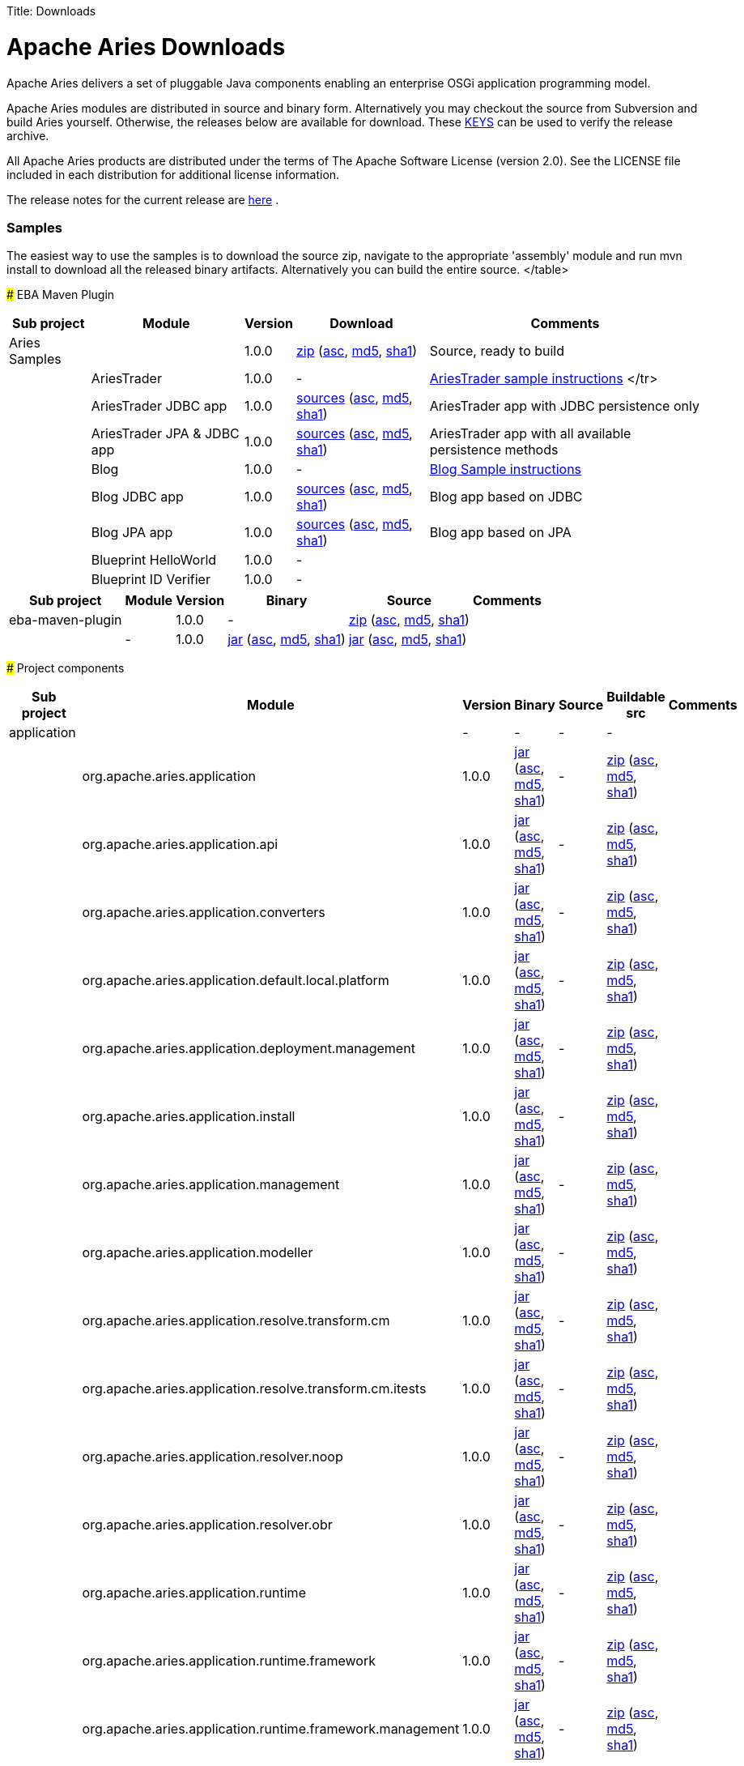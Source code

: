 :doctype: book

Title: Downloads

+++<a name="Downloads-ApacheAriesDownloads">++++++</a>+++

= Apache Aries Downloads

Apache Aries delivers a set of pluggable Java components enabling an enterprise OSGi application programming model.

Apache Aries modules are distributed in source and binary form.
Alternatively you may checkout the source from Subversion and build Aries yourself.
Otherwise, the releases below are available for download.
These http://www.apache.org/dist/aries/KEYS[KEYS]  can be used to verify the release archive.

All Apache Aries products are distributed under the terms of The Apache Software License (version 2.0).
See the LICENSE file included in each distribution for additional license information.

The release notes for the current release are link:releasenotes.html[here] .

+++<a name="Downloads-Samples">++++++</a>+++

[discrete]
=== Samples

The easiest way to use the samples is to download the source zip, navigate to the appropriate 'assembly' module and run mvn install to download all the released  binary artifacts.
Alternatively you can build the entire source.+++<table class="confluenceTable">++++++<tr>++++++<th class="confluenceTh">+++Sub project+++</th>++++++<th class="confluenceTh">+++Module+++</th>++++++<th class="confluenceTh">+++Version+++</th>++++++<th class="confluenceTh">+++Download+++</th>++++++<th class="confluenceTh">+++Comments+++</th>++++++</tr>+++
+++<tr>++++++<td class="confluenceTd">+++Aries Samples+++</td>++++++<td class="confluenceTd">++++++</td>++++++<td class="confluenceTd">+++1.0.0+++</td>++++++<td class="confluenceTd">++++++<a href="http://www.apache.org/dyn/closer.cgi/aries/samples-1.0.0-source-release.zip">+++zip+++</a>+++ (+++<a href="http://www.apache.org/dist/aries/samples-1.0.0-source-release.zip.asc">+++asc+++</a>+++, +++<a href="http://www.apache.org/dist/aries/samples-1.0.0-source-release.zip.md5">+++md5+++</a>+++, +++<a href="http://www.apache.org/dist/aries/samples-1.0.0-source-release.zip.sha1">+++sha1+++</a>+++)+++</td>++++++<td class="confluenceTd">+++Source, ready to build+++</td>++++++</tr>+++
+++<tr>++++++<td class="confluenceTd">++++++</td>++++++<td class="confluenceTd">+++AriesTrader+++</td>++++++<td class="confluenceTd">+++1.0.0+++</td>++++++<td class="confluenceTd">+++-+++</td>++++++<td class="confluenceTd">++++++<a href="ariestrader-1.0.0.html">+++AriesTrader sample instructions+++</a>+++
</tr>
+++<tr>++++++<td class="confluenceTd">++++++</td>++++++<td class="confluenceTd">+++AriesTrader JDBC app+++</td>++++++<td class="confluenceTd">+++1.0.0+++</td>++++++<td class="confluenceTd">++++++<a href="http://www.apache.org/dyn/closer.cgi/aries/org.apache.aries.samples.ariestrader.jdbc-1.0.0-sources.jar">+++sources+++</a>+++ (+++<a href="http://www.apache.org/dist/aries/org.apache.aries.samples.ariestrader.jdbc-1.0.0-sources.jar.asc">+++asc+++</a>+++, +++<a href="http://www.apache.org/dist/aries/org.apache.aries.samples.ariestrader.jdbc-1.0.0-sources.jar.md5">+++md5+++</a>+++, +++<a href="http://www.apache.org/dist/aries/org.apache.aries.samples.ariestrader.jdbc-1.0.0-sources.jar.sha1">+++sha1+++</a>+++)+++</td>++++++<td class="confluenceTd">+++AriesTrader app with JDBC persistence only+++</td>++++++</tr>+++
+++<tr>++++++<td class="confluenceTd">++++++</td>++++++<td class="confluenceTd">+++AriesTrader JPA & JDBC app+++</td>++++++<td class="confluenceTd">+++1.0.0+++</td>++++++<td class="confluenceTd">++++++<a href="http://www.apache.org/dyn/closer.cgi/aries/org.apache.aries.samples.ariestrader.all-1.0.0-sources.jar">+++sources+++</a>+++ (+++<a href="http://www.apache.org/dist/aries/org.apache.aries.samples.ariestrader.all-1.0.0-sources.jar.asc">+++asc+++</a>+++, +++<a href="http://www.apache.org/dist/aries/org.apache.aries.samples.ariestrader.all-1.0.0-sources.jar.md5">+++md5+++</a>+++, +++<a href="http://www.apache.org/dist/aries/org.apache.aries.samples.ariestrader.all-1.0.0-sources.jar.sha1">+++sha1+++</a>+++)+++</td>++++++<td class="confluenceTd">+++AriesTrader app with all available persistence methods+++</td>++++++</tr>+++
+++<tr>++++++<td class="confluenceTd">++++++</td>++++++<td class="confluenceTd">+++Blog+++</td>++++++<td class="confluenceTd">+++1.0.0+++</td>++++++<td class="confluenceTd">+++-+++</td>++++++<td class="confluenceTd">++++++<a href="blogsample-1.0.0.html">+++Blog Sample instructions+++</a>++++++</td>++++++</tr>+++
+++<tr>++++++<td class="confluenceTd">++++++</td>++++++<td class="confluenceTd">+++Blog JDBC app+++</td>++++++<td class="confluenceTd">+++1.0.0+++</td>++++++<td class="confluenceTd">++++++<a href="http://www.apache.org/dyn/closer.cgi/aries/org.apache.aries.samples.blog.jdbc-sources.jar-1.0.0-sources.jar">+++sources+++</a>+++ (+++<a href="http://www.apache.org/dist/aries/org.apache.aries.samples.blog.jdbc-sources.jar-1.0.0-sources.jar.asc">+++asc+++</a>+++, +++<a href="http://www.apache.org/dist/aries/org.apache.aries.samples.blog.jdbc-sources.jar-1.0.0-sources.jar.md5">+++md5+++</a>+++, +++<a href="http://www.apache.org/dist/aries/org.apache.aries.samples.blog.jdbc-sources.jar-1.0.0-sources.jar.sha1">+++sha1+++</a>+++)+++</td>++++++<td class="confluenceTd">+++Blog app based on JDBC+++</td>++++++</tr>+++
+++<tr>++++++<td class="confluenceTd">++++++</td>++++++<td class="confluenceTd">+++Blog JPA app+++</td>++++++<td class="confluenceTd">+++1.0.0+++</td>++++++<td class="confluenceTd">++++++<a href="http://www.apache.org/dyn/closer.cgi/aries/org.apache.aries.samples.blog.jpa-sources.jar-1.0.0-sources.jar">+++sources+++</a>+++ (+++<a href="http://www.apache.org/dist/aries/org.apache.aries.samples.blog.jpa-sources.jar-1.0.0-sources.jar.asc">+++asc+++</a>+++, +++<a href="http://www.apache.org/dist/aries/org.apache.aries.samples.blog.jpa-sources.jar-1.0.0-sources.jar.md5">+++md5+++</a>+++, +++<a href="http://www.apache.org/dist/aries/org.apache.aries.samples.blog.jpa-sources.jar-1.0.0-sources.jar.sha1">+++sha1+++</a>+++)+++</td>++++++<td class="confluenceTd">+++Blog app based on JPA+++</td>++++++</tr>+++
+++<tr>++++++<td class="confluenceTd">++++++</td>++++++<td class="confluenceTd">+++Blueprint HelloWorld+++</td>++++++<td class="confluenceTd">+++1.0.0+++</td>++++++<td class="confluenceTd">+++-+++</td>++++++<td class="confluenceTd">++++++</td>++++++</tr>+++
+++<tr>++++++<td class="confluenceTd">++++++</td>++++++<td class="confluenceTd">+++Blueprint ID Verifier+++</td>++++++<td class="confluenceTd">+++1.0.0+++</td>++++++<td class="confluenceTd">+++-+++</td>++++++<td class="confluenceTd">++++++</td>++++++</tr>+++
</table>

+++<a name="Downloads-EbaMavenPlugin">++++++</a>+++
### EBA Maven Plugin


+++<table class="confluenceTable">++++++<tr>++++++<th class="confluenceTh">+++Sub project+++</th>++++++<th class="confluenceTh">+++Module+++</th>++++++<th class="confluenceTh">+++Version+++</th>++++++<th class="confluenceTh">+++Binary+++</th>++++++<th class="confluenceTh">+++Source+++</th>++++++<th class="confluenceTh">+++Comments+++</th>++++++</tr>+++
+++<tr>++++++<td class="confluenceTd">+++eba-maven-plugin+++</td>++++++<td class="confluenceTd">++++++</td>++++++<td class="confluenceTd">+++1.0.0+++</td>++++++<td class="confluenceTd">+++-+++</td>++++++<td class="confluenceTd">++++++<a href="http://www.apache.org/dyn/closer.cgi/aries/eba-maven-plugin-1.0.0-source-release.zip">+++zip+++</a>+++ (+++<a href="http://www.apache.org/dist/aries/eba-maven-plugin-1.0.0-source-release.zip.asc">+++asc+++</a>+++, +++<a href="http://www.apache.org/dist/aries/eba-maven-plugin-1.0.0-source-release.zip.md5">+++md5+++</a>+++, +++<a href="http://www.apache.org/dist/aries/eba-maven-plugin-1.0.0-source-release.zip.sha1">+++sha1+++</a>+++)+++</td>++++++<td class="confluenceTd">++++++</td>++++++</tr>+++
+++<tr>++++++<td class="confluenceTd">++++++</td>++++++<td class="confluenceTd">+++-+++</td>++++++<td class="confluenceTd">+++1.0.0+++</td>++++++<td class="confluenceTd">++++++<a href="http://www.apache.org/dyn/closer.cgi/aries/eba-maven-plugin-1.0.0.jar">+++jar+++</a>+++ (+++<a href="http://www.apache.org/dist/aries/eba-maven-plugin-1.0.0.jar.asc">+++asc+++</a>+++, +++<a href="http://www.apache.org/dist/aries/eba-maven-plugin-1.0.0.jar.md5">+++md5+++</a>+++, +++<a href="http://www.apache.org/dist/aries/eba-maven-plugin-1.0.0.jar.sha1">+++sha1+++</a>+++)+++</td>++++++<td class="confluenceTd">++++++<a href="http://www.apache.org/dyn/closer.cgi/aries/eba-maven-plugin-1.0.0-sources.jar">+++jar+++</a>+++ (+++<a href="http://www.apache.org/dist/aries/eba-maven-plugin-1.0.0-sources.jar.asc">+++asc+++</a>+++, +++<a href="http://www.apache.org/dist/aries/eba-maven-plugin-1.0.0-sources.jar.md5">+++md5+++</a>+++, +++<a href="http://www.apache.org/dist/aries/eba-maven-plugin-1.0.0-sources.jar.sha1">+++sha1+++</a>+++)+++</td>++++++<td class="confluenceTd">++++++</td>++++++</tr>++++++</table>+++

+++<a name="Downloads-Projectcomponents">++++++</a>+++
### Project components



// This page can be automatically generated from the dist directory using the create_modules_table.pl script
+++<table class="confluenceTable">++++++<tr>++++++<th class="confluenceTh">+++Sub project+++</th>++++++<th class="confluenceTh">+++Module+++</th>++++++<th class="confluenceTh">+++Version+++</th>++++++<th class="confluenceTh">+++Binary+++</th>++++++<th class="confluenceTh">+++Source+++</th>++++++<th class="confluenceTh">+++Buildable src+++</th>++++++<th class="confluenceTh">+++Comments+++</th>++++++</tr>+++
+++<tr>++++++<td class="confluenceTd">+++application+++</td>++++++<td class="confluenceTd">++++++</td>++++++<td class="confluenceTd">+++-+++</td>++++++<td class="confluenceTd">+++-+++</td>++++++<td class="confluenceTd">+++-+++</td>++++++<td class="confluenceTd">+++-+++</td>++++++<td class="confluenceTd">++++++</td>++++++</tr>+++
+++<tr>++++++<td class="confluenceTd">++++++</td>++++++<td class="confluenceTd">+++org.apache.aries.application+++</td>++++++<td class="confluenceTd">+++1.0.0+++</td>++++++<td class="confluenceTd">++++++<a href="http://www.apache.org/dyn/closer.cgi/aries/org.apache.aries.application-1.0.0.jar">+++jar+++</a>+++ (+++<a href="http://www.apache.org/dist/aries/org.apache.aries.application-1.0.0.jar.asc">+++asc+++</a>+++, +++<a href="http://www.apache.org/dist/aries/org.apache.aries.application-1.0.0.jar.md5">+++md5+++</a>+++, +++<a href="http://www.apache.org/dist/aries/org.apache.aries.application-1.0.0.jar.sha1">+++sha1+++</a>+++)+++</td>++++++<td class="confluenceTd">+++-+++</td>++++++<td class="confluenceTd">++++++<a href="http://www.apache.org/dyn/closer.cgi/aries/org.apache.aries.application-1.0.0-source-release.zip">+++zip+++</a>+++ (+++<a href="http://www.apache.org/dist/aries/org.apache.aries.application-1.0.0-source-release.zip.asc">+++asc+++</a>+++, +++<a href="http://www.apache.org/dist/aries/org.apache.aries.application-1.0.0-source-release.zip.md5">+++md5+++</a>+++, +++<a href="http://www.apache.org/dist/aries/org.apache.aries.application-1.0.0-source-release.zip.sha1">+++sha1+++</a>+++)+++</td>++++++<td class="confluenceTd">++++++</td>++++++</tr>+++
+++<tr>++++++<td class="confluenceTd">++++++</td>++++++<td class="confluenceTd">+++org.apache.aries.application.api+++</td>++++++<td class="confluenceTd">+++1.0.0+++</td>++++++<td class="confluenceTd">++++++<a href="http://www.apache.org/dyn/closer.cgi/aries/org.apache.aries.application.api-1.0.0.jar">+++jar+++</a>+++ (+++<a href="http://www.apache.org/dist/aries/org.apache.aries.application.api-1.0.0.jar.asc">+++asc+++</a>+++, +++<a href="http://www.apache.org/dist/aries/org.apache.aries.application.api-1.0.0.jar.md5">+++md5+++</a>+++, +++<a href="http://www.apache.org/dist/aries/org.apache.aries.application.api-1.0.0.jar.sha1">+++sha1+++</a>+++)+++</td>++++++<td class="confluenceTd">+++-+++</td>++++++<td class="confluenceTd">++++++<a href="http://www.apache.org/dyn/closer.cgi/aries/org.apache.aries.application.api-1.0.0-source-release.zip">+++zip+++</a>+++ (+++<a href="http://www.apache.org/dist/aries/org.apache.aries.application.api-1.0.0-source-release.zip.asc">+++asc+++</a>+++, +++<a href="http://www.apache.org/dist/aries/org.apache.aries.application.api-1.0.0-source-release.zip.md5">+++md5+++</a>+++, +++<a href="http://www.apache.org/dist/aries/org.apache.aries.application.api-1.0.0-source-release.zip.sha1">+++sha1+++</a>+++)+++</td>++++++<td class="confluenceTd">++++++</td>++++++</tr>+++
+++<tr>++++++<td class="confluenceTd">++++++</td>++++++<td class="confluenceTd">+++org.apache.aries.application.converters+++</td>++++++<td class="confluenceTd">+++1.0.0+++</td>++++++<td class="confluenceTd">++++++<a href="http://www.apache.org/dyn/closer.cgi/aries/org.apache.aries.application.converters-1.0.0.jar">+++jar+++</a>+++ (+++<a href="http://www.apache.org/dist/aries/org.apache.aries.application.converters-1.0.0.jar.asc">+++asc+++</a>+++, +++<a href="http://www.apache.org/dist/aries/org.apache.aries.application.converters-1.0.0.jar.md5">+++md5+++</a>+++, +++<a href="http://www.apache.org/dist/aries/org.apache.aries.application.converters-1.0.0.jar.sha1">+++sha1+++</a>+++)+++</td>++++++<td class="confluenceTd">+++-+++</td>++++++<td class="confluenceTd">++++++<a href="http://www.apache.org/dyn/closer.cgi/aries/org.apache.aries.application.converters-1.0.0-source-release.zip">+++zip+++</a>+++ (+++<a href="http://www.apache.org/dist/aries/org.apache.aries.application.converters-1.0.0-source-release.zip.asc">+++asc+++</a>+++, +++<a href="http://www.apache.org/dist/aries/org.apache.aries.application.converters-1.0.0-source-release.zip.md5">+++md5+++</a>+++, +++<a href="http://www.apache.org/dist/aries/org.apache.aries.application.converters-1.0.0-source-release.zip.sha1">+++sha1+++</a>+++)+++</td>++++++<td class="confluenceTd">++++++</td>++++++</tr>+++
+++<tr>++++++<td class="confluenceTd">++++++</td>++++++<td class="confluenceTd">+++org.apache.aries.application.default.local.platform+++</td>++++++<td class="confluenceTd">+++1.0.0+++</td>++++++<td class="confluenceTd">++++++<a href="http://www.apache.org/dyn/closer.cgi/aries/org.apache.aries.application.default.local.platform-1.0.0.jar">+++jar+++</a>+++ (+++<a href="http://www.apache.org/dist/aries/org.apache.aries.application.default.local.platform-1.0.0.jar.asc">+++asc+++</a>+++, +++<a href="http://www.apache.org/dist/aries/org.apache.aries.application.default.local.platform-1.0.0.jar.md5">+++md5+++</a>+++, +++<a href="http://www.apache.org/dist/aries/org.apache.aries.application.default.local.platform-1.0.0.jar.sha1">+++sha1+++</a>+++)+++</td>++++++<td class="confluenceTd">+++-+++</td>++++++<td class="confluenceTd">++++++<a href="http://www.apache.org/dyn/closer.cgi/aries/org.apache.aries.application.default.local.platform-1.0.0-source-release.zip">+++zip+++</a>+++ (+++<a href="http://www.apache.org/dist/aries/org.apache.aries.application.default.local.platform-1.0.0-source-release.zip.asc">+++asc+++</a>+++, +++<a href="http://www.apache.org/dist/aries/org.apache.aries.application.default.local.platform-1.0.0-source-release.zip.md5">+++md5+++</a>+++, +++<a href="http://www.apache.org/dist/aries/org.apache.aries.application.default.local.platform-1.0.0-source-release.zip.sha1">+++sha1+++</a>+++)+++</td>++++++<td class="confluenceTd">++++++</td>++++++</tr>+++
+++<tr>++++++<td class="confluenceTd">++++++</td>++++++<td class="confluenceTd">+++org.apache.aries.application.deployment.management+++</td>++++++<td class="confluenceTd">+++1.0.0+++</td>++++++<td class="confluenceTd">++++++<a href="http://www.apache.org/dyn/closer.cgi/aries/org.apache.aries.application.deployment.management-1.0.0.jar">+++jar+++</a>+++ (+++<a href="http://www.apache.org/dist/aries/org.apache.aries.application.deployment.management-1.0.0.jar.asc">+++asc+++</a>+++, +++<a href="http://www.apache.org/dist/aries/org.apache.aries.application.deployment.management-1.0.0.jar.md5">+++md5+++</a>+++, +++<a href="http://www.apache.org/dist/aries/org.apache.aries.application.deployment.management-1.0.0.jar.sha1">+++sha1+++</a>+++)+++</td>++++++<td class="confluenceTd">+++-+++</td>++++++<td class="confluenceTd">++++++<a href="http://www.apache.org/dyn/closer.cgi/aries/org.apache.aries.application.deployment.management-1.0.0-source-release.zip">+++zip+++</a>+++ (+++<a href="http://www.apache.org/dist/aries/org.apache.aries.application.deployment.management-1.0.0-source-release.zip.asc">+++asc+++</a>+++, +++<a href="http://www.apache.org/dist/aries/org.apache.aries.application.deployment.management-1.0.0-source-release.zip.md5">+++md5+++</a>+++, +++<a href="http://www.apache.org/dist/aries/org.apache.aries.application.deployment.management-1.0.0-source-release.zip.sha1">+++sha1+++</a>+++)+++</td>++++++<td class="confluenceTd">++++++</td>++++++</tr>+++
+++<tr>++++++<td class="confluenceTd">++++++</td>++++++<td class="confluenceTd">+++org.apache.aries.application.install+++</td>++++++<td class="confluenceTd">+++1.0.0+++</td>++++++<td class="confluenceTd">++++++<a href="http://www.apache.org/dyn/closer.cgi/aries/org.apache.aries.application.install-1.0.0.jar">+++jar+++</a>+++ (+++<a href="http://www.apache.org/dist/aries/org.apache.aries.application.install-1.0.0.jar.asc">+++asc+++</a>+++, +++<a href="http://www.apache.org/dist/aries/org.apache.aries.application.install-1.0.0.jar.md5">+++md5+++</a>+++, +++<a href="http://www.apache.org/dist/aries/org.apache.aries.application.install-1.0.0.jar.sha1">+++sha1+++</a>+++)+++</td>++++++<td class="confluenceTd">+++-+++</td>++++++<td class="confluenceTd">++++++<a href="http://www.apache.org/dyn/closer.cgi/aries/org.apache.aries.application.install-1.0.0-source-release.zip">+++zip+++</a>+++ (+++<a href="http://www.apache.org/dist/aries/org.apache.aries.application.install-1.0.0-source-release.zip.asc">+++asc+++</a>+++, +++<a href="http://www.apache.org/dist/aries/org.apache.aries.application.install-1.0.0-source-release.zip.md5">+++md5+++</a>+++, +++<a href="http://www.apache.org/dist/aries/org.apache.aries.application.install-1.0.0-source-release.zip.sha1">+++sha1+++</a>+++)+++</td>++++++<td class="confluenceTd">++++++</td>++++++</tr>+++
+++<tr>++++++<td class="confluenceTd">++++++</td>++++++<td class="confluenceTd">+++org.apache.aries.application.management+++</td>++++++<td class="confluenceTd">+++1.0.0+++</td>++++++<td class="confluenceTd">++++++<a href="http://www.apache.org/dyn/closer.cgi/aries/org.apache.aries.application.management-1.0.0.jar">+++jar+++</a>+++ (+++<a href="http://www.apache.org/dist/aries/org.apache.aries.application.management-1.0.0.jar.asc">+++asc+++</a>+++, +++<a href="http://www.apache.org/dist/aries/org.apache.aries.application.management-1.0.0.jar.md5">+++md5+++</a>+++, +++<a href="http://www.apache.org/dist/aries/org.apache.aries.application.management-1.0.0.jar.sha1">+++sha1+++</a>+++)+++</td>++++++<td class="confluenceTd">+++-+++</td>++++++<td class="confluenceTd">++++++<a href="http://www.apache.org/dyn/closer.cgi/aries/org.apache.aries.application.management-1.0.0-source-release.zip">+++zip+++</a>+++ (+++<a href="http://www.apache.org/dist/aries/org.apache.aries.application.management-1.0.0-source-release.zip.asc">+++asc+++</a>+++, +++<a href="http://www.apache.org/dist/aries/org.apache.aries.application.management-1.0.0-source-release.zip.md5">+++md5+++</a>+++, +++<a href="http://www.apache.org/dist/aries/org.apache.aries.application.management-1.0.0-source-release.zip.sha1">+++sha1+++</a>+++)+++</td>++++++<td class="confluenceTd">++++++</td>++++++</tr>+++
+++<tr>++++++<td class="confluenceTd">++++++</td>++++++<td class="confluenceTd">+++org.apache.aries.application.modeller+++</td>++++++<td class="confluenceTd">+++1.0.0+++</td>++++++<td class="confluenceTd">++++++<a href="http://www.apache.org/dyn/closer.cgi/aries/org.apache.aries.application.modeller-1.0.0.jar">+++jar+++</a>+++ (+++<a href="http://www.apache.org/dist/aries/org.apache.aries.application.modeller-1.0.0.jar.asc">+++asc+++</a>+++, +++<a href="http://www.apache.org/dist/aries/org.apache.aries.application.modeller-1.0.0.jar.md5">+++md5+++</a>+++, +++<a href="http://www.apache.org/dist/aries/org.apache.aries.application.modeller-1.0.0.jar.sha1">+++sha1+++</a>+++)+++</td>++++++<td class="confluenceTd">+++-+++</td>++++++<td class="confluenceTd">++++++<a href="http://www.apache.org/dyn/closer.cgi/aries/org.apache.aries.application.modeller-1.0.0-source-release.zip">+++zip+++</a>+++ (+++<a href="http://www.apache.org/dist/aries/org.apache.aries.application.modeller-1.0.0-source-release.zip.asc">+++asc+++</a>+++, +++<a href="http://www.apache.org/dist/aries/org.apache.aries.application.modeller-1.0.0-source-release.zip.md5">+++md5+++</a>+++, +++<a href="http://www.apache.org/dist/aries/org.apache.aries.application.modeller-1.0.0-source-release.zip.sha1">+++sha1+++</a>+++)+++</td>++++++<td class="confluenceTd">++++++</td>++++++</tr>+++
+++<tr>++++++<td class="confluenceTd">++++++</td>++++++<td class="confluenceTd">+++org.apache.aries.application.resolve.transform.cm+++</td>++++++<td class="confluenceTd">+++1.0.0+++</td>++++++<td class="confluenceTd">++++++<a href="http://www.apache.org/dyn/closer.cgi/aries/org.apache.aries.application.resolve.transform.cm-1.0.0.jar">+++jar+++</a>+++ (+++<a href="http://www.apache.org/dist/aries/org.apache.aries.application.resolve.transform.cm-1.0.0.jar.asc">+++asc+++</a>+++, +++<a href="http://www.apache.org/dist/aries/org.apache.aries.application.resolve.transform.cm-1.0.0.jar.md5">+++md5+++</a>+++, +++<a href="http://www.apache.org/dist/aries/org.apache.aries.application.resolve.transform.cm-1.0.0.jar.sha1">+++sha1+++</a>+++)+++</td>++++++<td class="confluenceTd">+++-+++</td>++++++<td class="confluenceTd">++++++<a href="http://www.apache.org/dyn/closer.cgi/aries/org.apache.aries.application.resolve.transform.cm-1.0.0-source-release.zip">+++zip+++</a>+++ (+++<a href="http://www.apache.org/dist/aries/org.apache.aries.application.resolve.transform.cm-1.0.0-source-release.zip.asc">+++asc+++</a>+++, +++<a href="http://www.apache.org/dist/aries/org.apache.aries.application.resolve.transform.cm-1.0.0-source-release.zip.md5">+++md5+++</a>+++, +++<a href="http://www.apache.org/dist/aries/org.apache.aries.application.resolve.transform.cm-1.0.0-source-release.zip.sha1">+++sha1+++</a>+++)+++</td>++++++<td class="confluenceTd">++++++</td>++++++</tr>+++
+++<tr>++++++<td class="confluenceTd">++++++</td>++++++<td class="confluenceTd">+++org.apache.aries.application.resolve.transform.cm.itests+++</td>++++++<td class="confluenceTd">+++1.0.0+++</td>++++++<td class="confluenceTd">++++++<a href="http://www.apache.org/dyn/closer.cgi/aries/org.apache.aries.application.resolve.transform.cm.itests-1.0.0.jar">+++jar+++</a>+++ (+++<a href="http://www.apache.org/dist/aries/org.apache.aries.application.resolve.transform.cm.itests-1.0.0.jar.asc">+++asc+++</a>+++, +++<a href="http://www.apache.org/dist/aries/org.apache.aries.application.resolve.transform.cm.itests-1.0.0.jar.md5">+++md5+++</a>+++, +++<a href="http://www.apache.org/dist/aries/org.apache.aries.application.resolve.transform.cm.itests-1.0.0.jar.sha1">+++sha1+++</a>+++)+++</td>++++++<td class="confluenceTd">+++-+++</td>++++++<td class="confluenceTd">++++++<a href="http://www.apache.org/dyn/closer.cgi/aries/org.apache.aries.application.resolve.transform.cm.itests-1.0.0-source-release.zip">+++zip+++</a>+++ (+++<a href="http://www.apache.org/dist/aries/org.apache.aries.application.resolve.transform.cm.itests-1.0.0-source-release.zip.asc">+++asc+++</a>+++, +++<a href="http://www.apache.org/dist/aries/org.apache.aries.application.resolve.transform.cm.itests-1.0.0-source-release.zip.md5">+++md5+++</a>+++, +++<a href="http://www.apache.org/dist/aries/org.apache.aries.application.resolve.transform.cm.itests-1.0.0-source-release.zip.sha1">+++sha1+++</a>+++)+++</td>++++++<td class="confluenceTd">++++++</td>++++++</tr>+++
+++<tr>++++++<td class="confluenceTd">++++++</td>++++++<td class="confluenceTd">+++org.apache.aries.application.resolver.noop+++</td>++++++<td class="confluenceTd">+++1.0.0+++</td>++++++<td class="confluenceTd">++++++<a href="http://www.apache.org/dyn/closer.cgi/aries/org.apache.aries.application.resolver.noop-1.0.0.jar">+++jar+++</a>+++ (+++<a href="http://www.apache.org/dist/aries/org.apache.aries.application.resolver.noop-1.0.0.jar.asc">+++asc+++</a>+++, +++<a href="http://www.apache.org/dist/aries/org.apache.aries.application.resolver.noop-1.0.0.jar.md5">+++md5+++</a>+++, +++<a href="http://www.apache.org/dist/aries/org.apache.aries.application.resolver.noop-1.0.0.jar.sha1">+++sha1+++</a>+++)+++</td>++++++<td class="confluenceTd">+++-+++</td>++++++<td class="confluenceTd">++++++<a href="http://www.apache.org/dyn/closer.cgi/aries/org.apache.aries.application.resolver.noop-1.0.0-source-release.zip">+++zip+++</a>+++ (+++<a href="http://www.apache.org/dist/aries/org.apache.aries.application.resolver.noop-1.0.0-source-release.zip.asc">+++asc+++</a>+++, +++<a href="http://www.apache.org/dist/aries/org.apache.aries.application.resolver.noop-1.0.0-source-release.zip.md5">+++md5+++</a>+++, +++<a href="http://www.apache.org/dist/aries/org.apache.aries.application.resolver.noop-1.0.0-source-release.zip.sha1">+++sha1+++</a>+++)+++</td>++++++<td class="confluenceTd">++++++</td>++++++</tr>+++
+++<tr>++++++<td class="confluenceTd">++++++</td>++++++<td class="confluenceTd">+++org.apache.aries.application.resolver.obr+++</td>++++++<td class="confluenceTd">+++1.0.0+++</td>++++++<td class="confluenceTd">++++++<a href="http://www.apache.org/dyn/closer.cgi/aries/org.apache.aries.application.resolver.obr-1.0.0.jar">+++jar+++</a>+++ (+++<a href="http://www.apache.org/dist/aries/org.apache.aries.application.resolver.obr-1.0.0.jar.asc">+++asc+++</a>+++, +++<a href="http://www.apache.org/dist/aries/org.apache.aries.application.resolver.obr-1.0.0.jar.md5">+++md5+++</a>+++, +++<a href="http://www.apache.org/dist/aries/org.apache.aries.application.resolver.obr-1.0.0.jar.sha1">+++sha1+++</a>+++)+++</td>++++++<td class="confluenceTd">+++-+++</td>++++++<td class="confluenceTd">++++++<a href="http://www.apache.org/dyn/closer.cgi/aries/org.apache.aries.application.resolver.obr-1.0.0-source-release.zip">+++zip+++</a>+++ (+++<a href="http://www.apache.org/dist/aries/org.apache.aries.application.resolver.obr-1.0.0-source-release.zip.asc">+++asc+++</a>+++, +++<a href="http://www.apache.org/dist/aries/org.apache.aries.application.resolver.obr-1.0.0-source-release.zip.md5">+++md5+++</a>+++, +++<a href="http://www.apache.org/dist/aries/org.apache.aries.application.resolver.obr-1.0.0-source-release.zip.sha1">+++sha1+++</a>+++)+++</td>++++++<td class="confluenceTd">++++++</td>++++++</tr>+++
+++<tr>++++++<td class="confluenceTd">++++++</td>++++++<td class="confluenceTd">+++org.apache.aries.application.runtime+++</td>++++++<td class="confluenceTd">+++1.0.0+++</td>++++++<td class="confluenceTd">++++++<a href="http://www.apache.org/dyn/closer.cgi/aries/org.apache.aries.application.runtime-1.0.0.jar">+++jar+++</a>+++ (+++<a href="http://www.apache.org/dist/aries/org.apache.aries.application.runtime-1.0.0.jar.asc">+++asc+++</a>+++, +++<a href="http://www.apache.org/dist/aries/org.apache.aries.application.runtime-1.0.0.jar.md5">+++md5+++</a>+++, +++<a href="http://www.apache.org/dist/aries/org.apache.aries.application.runtime-1.0.0.jar.sha1">+++sha1+++</a>+++)+++</td>++++++<td class="confluenceTd">+++-+++</td>++++++<td class="confluenceTd">++++++<a href="http://www.apache.org/dyn/closer.cgi/aries/org.apache.aries.application.runtime-1.0.0-source-release.zip">+++zip+++</a>+++ (+++<a href="http://www.apache.org/dist/aries/org.apache.aries.application.runtime-1.0.0-source-release.zip.asc">+++asc+++</a>+++, +++<a href="http://www.apache.org/dist/aries/org.apache.aries.application.runtime-1.0.0-source-release.zip.md5">+++md5+++</a>+++, +++<a href="http://www.apache.org/dist/aries/org.apache.aries.application.runtime-1.0.0-source-release.zip.sha1">+++sha1+++</a>+++)+++</td>++++++<td class="confluenceTd">++++++</td>++++++</tr>+++
+++<tr>++++++<td class="confluenceTd">++++++</td>++++++<td class="confluenceTd">+++org.apache.aries.application.runtime.framework+++</td>++++++<td class="confluenceTd">+++1.0.0+++</td>++++++<td class="confluenceTd">++++++<a href="http://www.apache.org/dyn/closer.cgi/aries/org.apache.aries.application.runtime.framework-1.0.0.jar">+++jar+++</a>+++ (+++<a href="http://www.apache.org/dist/aries/org.apache.aries.application.runtime.framework-1.0.0.jar.asc">+++asc+++</a>+++, +++<a href="http://www.apache.org/dist/aries/org.apache.aries.application.runtime.framework-1.0.0.jar.md5">+++md5+++</a>+++, +++<a href="http://www.apache.org/dist/aries/org.apache.aries.application.runtime.framework-1.0.0.jar.sha1">+++sha1+++</a>+++)+++</td>++++++<td class="confluenceTd">+++-+++</td>++++++<td class="confluenceTd">++++++<a href="http://www.apache.org/dyn/closer.cgi/aries/org.apache.aries.application.runtime.framework-1.0.0-source-release.zip">+++zip+++</a>+++ (+++<a href="http://www.apache.org/dist/aries/org.apache.aries.application.runtime.framework-1.0.0-source-release.zip.asc">+++asc+++</a>+++, +++<a href="http://www.apache.org/dist/aries/org.apache.aries.application.runtime.framework-1.0.0-source-release.zip.md5">+++md5+++</a>+++, +++<a href="http://www.apache.org/dist/aries/org.apache.aries.application.runtime.framework-1.0.0-source-release.zip.sha1">+++sha1+++</a>+++)+++</td>++++++<td class="confluenceTd">++++++</td>++++++</tr>+++
+++<tr>++++++<td class="confluenceTd">++++++</td>++++++<td class="confluenceTd">+++org.apache.aries.application.runtime.framework.management+++</td>++++++<td class="confluenceTd">+++1.0.0+++</td>++++++<td class="confluenceTd">++++++<a href="http://www.apache.org/dyn/closer.cgi/aries/org.apache.aries.application.runtime.framework.management-1.0.0.jar">+++jar+++</a>+++ (+++<a href="http://www.apache.org/dist/aries/org.apache.aries.application.runtime.framework.management-1.0.0.jar.asc">+++asc+++</a>+++, +++<a href="http://www.apache.org/dist/aries/org.apache.aries.application.runtime.framework.management-1.0.0.jar.md5">+++md5+++</a>+++, +++<a href="http://www.apache.org/dist/aries/org.apache.aries.application.runtime.framework.management-1.0.0.jar.sha1">+++sha1+++</a>+++)+++</td>++++++<td class="confluenceTd">+++-+++</td>++++++<td class="confluenceTd">++++++<a href="http://www.apache.org/dyn/closer.cgi/aries/org.apache.aries.application.runtime.framework.management-1.0.0-source-release.zip">+++zip+++</a>+++ (+++<a href="http://www.apache.org/dist/aries/org.apache.aries.application.runtime.framework.management-1.0.0-source-release.zip.asc">+++asc+++</a>+++, +++<a href="http://www.apache.org/dist/aries/org.apache.aries.application.runtime.framework.management-1.0.0-source-release.zip.md5">+++md5+++</a>+++, +++<a href="http://www.apache.org/dist/aries/org.apache.aries.application.runtime.framework.management-1.0.0-source-release.zip.sha1">+++sha1+++</a>+++)+++</td>++++++<td class="confluenceTd">++++++</td>++++++</tr>+++
+++<tr>++++++<td class="confluenceTd">++++++</td>++++++<td class="confluenceTd">+++org.apache.aries.application.runtime.isolated+++</td>++++++<td class="confluenceTd">+++1.0.0+++</td>++++++<td class="confluenceTd">++++++<a href="http://www.apache.org/dyn/closer.cgi/aries/org.apache.aries.application.runtime.isolated-1.0.0.jar">+++jar+++</a>+++ (+++<a href="http://www.apache.org/dist/aries/org.apache.aries.application.runtime.isolated-1.0.0.jar.asc">+++asc+++</a>+++, +++<a href="http://www.apache.org/dist/aries/org.apache.aries.application.runtime.isolated-1.0.0.jar.md5">+++md5+++</a>+++, +++<a href="http://www.apache.org/dist/aries/org.apache.aries.application.runtime.isolated-1.0.0.jar.sha1">+++sha1+++</a>+++)+++</td>++++++<td class="confluenceTd">+++-+++</td>++++++<td class="confluenceTd">++++++<a href="http://www.apache.org/dyn/closer.cgi/aries/org.apache.aries.application.runtime.isolated-1.0.0-source-release.zip">+++zip+++</a>+++ (+++<a href="http://www.apache.org/dist/aries/org.apache.aries.application.runtime.isolated-1.0.0-source-release.zip.asc">+++asc+++</a>+++, +++<a href="http://www.apache.org/dist/aries/org.apache.aries.application.runtime.isolated-1.0.0-source-release.zip.md5">+++md5+++</a>+++, +++<a href="http://www.apache.org/dist/aries/org.apache.aries.application.runtime.isolated-1.0.0-source-release.zip.sha1">+++sha1+++</a>+++)+++</td>++++++<td class="confluenceTd">++++++</td>++++++</tr>+++
+++<tr>++++++<td class="confluenceTd">++++++</td>++++++<td class="confluenceTd">+++org.apache.aries.application.runtime.isolated.itests+++</td>++++++<td class="confluenceTd">+++1.0.0+++</td>++++++<td class="confluenceTd">++++++<a href="http://www.apache.org/dyn/closer.cgi/aries/org.apache.aries.application.runtime.isolated.itests-1.0.0.jar">+++jar+++</a>+++ (+++<a href="http://www.apache.org/dist/aries/org.apache.aries.application.runtime.isolated.itests-1.0.0.jar.asc">+++asc+++</a>+++, +++<a href="http://www.apache.org/dist/aries/org.apache.aries.application.runtime.isolated.itests-1.0.0.jar.md5">+++md5+++</a>+++, +++<a href="http://www.apache.org/dist/aries/org.apache.aries.application.runtime.isolated.itests-1.0.0.jar.sha1">+++sha1+++</a>+++)+++</td>++++++<td class="confluenceTd">+++-+++</td>++++++<td class="confluenceTd">++++++<a href="http://www.apache.org/dyn/closer.cgi/aries/org.apache.aries.application.runtime.isolated.itests-1.0.0-source-release.zip">+++zip+++</a>+++ (+++<a href="http://www.apache.org/dist/aries/org.apache.aries.application.runtime.isolated.itests-1.0.0-source-release.zip.asc">+++asc+++</a>+++, +++<a href="http://www.apache.org/dist/aries/org.apache.aries.application.runtime.isolated.itests-1.0.0-source-release.zip.md5">+++md5+++</a>+++, +++<a href="http://www.apache.org/dist/aries/org.apache.aries.application.runtime.isolated.itests-1.0.0-source-release.zip.sha1">+++sha1+++</a>+++)+++</td>++++++<td class="confluenceTd">++++++</td>++++++</tr>+++
+++<tr>++++++<td class="confluenceTd">++++++</td>++++++<td class="confluenceTd">+++org.apache.aries.application.runtime.itest.interfaces+++</td>++++++<td class="confluenceTd">+++1.0.0+++</td>++++++<td class="confluenceTd">++++++<a href="http://www.apache.org/dyn/closer.cgi/aries/org.apache.aries.application.runtime.itest.interfaces-1.0.0.jar">+++jar+++</a>+++ (+++<a href="http://www.apache.org/dist/aries/org.apache.aries.application.runtime.itest.interfaces-1.0.0.jar.asc">+++asc+++</a>+++, +++<a href="http://www.apache.org/dist/aries/org.apache.aries.application.runtime.itest.interfaces-1.0.0.jar.md5">+++md5+++</a>+++, +++<a href="http://www.apache.org/dist/aries/org.apache.aries.application.runtime.itest.interfaces-1.0.0.jar.sha1">+++sha1+++</a>+++)+++</td>++++++<td class="confluenceTd">+++-+++</td>++++++<td class="confluenceTd">++++++<a href="http://www.apache.org/dyn/closer.cgi/aries/org.apache.aries.application.runtime.itest.interfaces-1.0.0-source-release.zip">+++zip+++</a>+++ (+++<a href="http://www.apache.org/dist/aries/org.apache.aries.application.runtime.itest.interfaces-1.0.0-source-release.zip.asc">+++asc+++</a>+++, +++<a href="http://www.apache.org/dist/aries/org.apache.aries.application.runtime.itest.interfaces-1.0.0-source-release.zip.md5">+++md5+++</a>+++, +++<a href="http://www.apache.org/dist/aries/org.apache.aries.application.runtime.itest.interfaces-1.0.0-source-release.zip.sha1">+++sha1+++</a>+++)+++</td>++++++<td class="confluenceTd">++++++</td>++++++</tr>+++
+++<tr>++++++<td class="confluenceTd">++++++</td>++++++<td class="confluenceTd">+++org.apache.aries.application.runtime.repository+++</td>++++++<td class="confluenceTd">+++1.0.0+++</td>++++++<td class="confluenceTd">++++++<a href="http://www.apache.org/dyn/closer.cgi/aries/org.apache.aries.application.runtime.repository-1.0.0.jar">+++jar+++</a>+++ (+++<a href="http://www.apache.org/dist/aries/org.apache.aries.application.runtime.repository-1.0.0.jar.asc">+++asc+++</a>+++, +++<a href="http://www.apache.org/dist/aries/org.apache.aries.application.runtime.repository-1.0.0.jar.md5">+++md5+++</a>+++, +++<a href="http://www.apache.org/dist/aries/org.apache.aries.application.runtime.repository-1.0.0.jar.sha1">+++sha1+++</a>+++)+++</td>++++++<td class="confluenceTd">+++-+++</td>++++++<td class="confluenceTd">++++++<a href="http://www.apache.org/dyn/closer.cgi/aries/org.apache.aries.application.runtime.repository-1.0.0-source-release.zip">+++zip+++</a>+++ (+++<a href="http://www.apache.org/dist/aries/org.apache.aries.application.runtime.repository-1.0.0-source-release.zip.asc">+++asc+++</a>+++, +++<a href="http://www.apache.org/dist/aries/org.apache.aries.application.runtime.repository-1.0.0-source-release.zip.md5">+++md5+++</a>+++, +++<a href="http://www.apache.org/dist/aries/org.apache.aries.application.runtime.repository-1.0.0-source-release.zip.sha1">+++sha1+++</a>+++)+++</td>++++++<td class="confluenceTd">++++++</td>++++++</tr>+++
+++<tr>++++++<td class="confluenceTd">++++++</td>++++++<td class="confluenceTd">+++org.apache.aries.application.tooling.repository.generator+++</td>++++++<td class="confluenceTd">+++1.0.0+++</td>++++++<td class="confluenceTd">++++++<a href="http://www.apache.org/dyn/closer.cgi/aries/org.apache.aries.application.tooling.repository.generator-1.0.0.jar">+++jar+++</a>+++ (+++<a href="http://www.apache.org/dist/aries/org.apache.aries.application.tooling.repository.generator-1.0.0.jar.asc">+++asc+++</a>+++, +++<a href="http://www.apache.org/dist/aries/org.apache.aries.application.tooling.repository.generator-1.0.0.jar.md5">+++md5+++</a>+++, +++<a href="http://www.apache.org/dist/aries/org.apache.aries.application.tooling.repository.generator-1.0.0.jar.sha1">+++sha1+++</a>+++)+++</td>++++++<td class="confluenceTd">+++-+++</td>++++++<td class="confluenceTd">++++++<a href="http://www.apache.org/dyn/closer.cgi/aries/org.apache.aries.application.tooling.repository.generator-1.0.0-source-release.zip">+++zip+++</a>+++ (+++<a href="http://www.apache.org/dist/aries/org.apache.aries.application.tooling.repository.generator-1.0.0-source-release.zip.asc">+++asc+++</a>+++, +++<a href="http://www.apache.org/dist/aries/org.apache.aries.application.tooling.repository.generator-1.0.0-source-release.zip.md5">+++md5+++</a>+++, +++<a href="http://www.apache.org/dist/aries/org.apache.aries.application.tooling.repository.generator-1.0.0-source-release.zip.sha1">+++sha1+++</a>+++)+++</td>++++++<td class="confluenceTd">++++++</td>++++++</tr>+++
+++<tr>++++++<td class="confluenceTd">++++++</td>++++++<td class="confluenceTd">+++org.apache.aries.application.utils+++</td>++++++<td class="confluenceTd">+++1.0.0+++</td>++++++<td class="confluenceTd">++++++<a href="http://www.apache.org/dyn/closer.cgi/aries/org.apache.aries.application.utils-1.0.0.jar">+++jar+++</a>+++ (+++<a href="http://www.apache.org/dist/aries/org.apache.aries.application.utils-1.0.0.jar.asc">+++asc+++</a>+++, +++<a href="http://www.apache.org/dist/aries/org.apache.aries.application.utils-1.0.0.jar.md5">+++md5+++</a>+++, +++<a href="http://www.apache.org/dist/aries/org.apache.aries.application.utils-1.0.0.jar.sha1">+++sha1+++</a>+++)+++</td>++++++<td class="confluenceTd">+++-+++</td>++++++<td class="confluenceTd">++++++<a href="http://www.apache.org/dyn/closer.cgi/aries/org.apache.aries.application.utils-1.0.0-source-release.zip">+++zip+++</a>+++ (+++<a href="http://www.apache.org/dist/aries/org.apache.aries.application.utils-1.0.0-source-release.zip.asc">+++asc+++</a>+++, +++<a href="http://www.apache.org/dist/aries/org.apache.aries.application.utils-1.0.0-source-release.zip.md5">+++md5+++</a>+++, +++<a href="http://www.apache.org/dist/aries/org.apache.aries.application.utils-1.0.0-source-release.zip.sha1">+++sha1+++</a>+++)+++</td>++++++<td class="confluenceTd">++++++</td>++++++</tr>+++

+++<tr>++++++<td class="confluenceTd">+++blueprint+++</td>++++++<td class="confluenceTd">++++++</td>++++++<td class="confluenceTd">+++-+++</td>++++++<td class="confluenceTd">+++-+++</td>++++++<td class="confluenceTd">+++-+++</td>++++++<td class="confluenceTd">+++-+++</td>++++++<td class="confluenceTd">++++++</td>++++++</tr>+++
+++<tr>++++++<td class="confluenceTd">++++++</td>++++++<td class="confluenceTd">+++org.apache.aries.blueprint+++</td>++++++<td class="confluenceTd">+++1.1.0+++</td>++++++<td class="confluenceTd">++++++<a href="http://www.apache.org/dyn/closer.cgi/aries/org.apache.aries.blueprint-1.1.0.jar">+++jar+++</a>+++ (+++<a href="http://www.apache.org/dist/aries/org.apache.aries.blueprint-1.1.0.jar.asc">+++asc+++</a>+++, +++<a href="http://www.apache.org/dist/aries/org.apache.aries.blueprint-1.1.0.jar.md5">+++md5+++</a>+++, +++<a href="http://www.apache.org/dist/aries/org.apache.aries.blueprint-1.1.0.jar.sha1">+++sha1+++</a>+++)+++</td>++++++<td class="confluenceTd">+++-+++</td>++++++<td class="confluenceTd">++++++<a href="http://www.apache.org/dyn/closer.cgi/aries/org.apache.aries.blueprint-1.1.0-source-release.zip">+++zip+++</a>+++ (+++<a href="http://www.apache.org/dist/aries/org.apache.aries.blueprint-1.1.0-source-release.zip.asc">+++asc+++</a>+++, +++<a href="http://www.apache.org/dist/aries/org.apache.aries.blueprint-1.1.0-source-release.zip.md5">+++md5+++</a>+++, +++<a href="http://www.apache.org/dist/aries/org.apache.aries.blueprint-1.1.0-source-release.zip.sha1">+++sha1+++</a>+++)+++</td>++++++<td class="confluenceTd">++++++</td>++++++</tr>+++
+++<tr>++++++<td class="confluenceTd">++++++</td>++++++<td class="confluenceTd">+++org.apache.aries.blueprint.annotation.api+++</td>++++++<td class="confluenceTd">+++1.0.0+++</td>++++++<td class="confluenceTd">++++++<a href="http://www.apache.org/dyn/closer.cgi/aries/org.apache.aries.blueprint.annotation.api-1.0.0.jar">+++jar+++</a>+++ (+++<a href="http://www.apache.org/dist/aries/org.apache.aries.blueprint.annotation.api-1.0.0.jar.asc">+++asc+++</a>+++, +++<a href="http://www.apache.org/dist/aries/org.apache.aries.blueprint.annotation.api-1.0.0.jar.md5">+++md5+++</a>+++, +++<a href="http://www.apache.org/dist/aries/org.apache.aries.blueprint.annotation.api-1.0.0.jar.sha1">+++sha1+++</a>+++)+++</td>++++++<td class="confluenceTd">+++-+++</td>++++++<td class="confluenceTd">++++++<a href="http://www.apache.org/dyn/closer.cgi/aries/org.apache.aries.blueprint.annotation.api-1.0.0-source-release.zip">+++zip+++</a>+++ (+++<a href="http://www.apache.org/dist/aries/org.apache.aries.blueprint.annotation.api-1.0.0-source-release.zip.asc">+++asc+++</a>+++, +++<a href="http://www.apache.org/dist/aries/org.apache.aries.blueprint.annotation.api-1.0.0-source-release.zip.md5">+++md5+++</a>+++, +++<a href="http://www.apache.org/dist/aries/org.apache.aries.blueprint.annotation.api-1.0.0-source-release.zip.sha1">+++sha1+++</a>+++)+++</td>++++++<td class="confluenceTd">++++++</td>++++++</tr>+++
+++<tr>++++++<td class="confluenceTd">++++++</td>++++++<td class="confluenceTd">+++org.apache.aries.blueprint.annotation.impl+++</td>++++++<td class="confluenceTd">+++1.0.0+++</td>++++++<td class="confluenceTd">++++++<a href="http://www.apache.org/dyn/closer.cgi/aries/org.apache.aries.blueprint.annotation.impl-1.0.0.jar">+++jar+++</a>+++ (+++<a href="http://www.apache.org/dist/aries/org.apache.aries.blueprint.annotation.impl-1.0.0.jar.asc">+++asc+++</a>+++, +++<a href="http://www.apache.org/dist/aries/org.apache.aries.blueprint.annotation.impl-1.0.0.jar.md5">+++md5+++</a>+++, +++<a href="http://www.apache.org/dist/aries/org.apache.aries.blueprint.annotation.impl-1.0.0.jar.sha1">+++sha1+++</a>+++)+++</td>++++++<td class="confluenceTd">+++-+++</td>++++++<td class="confluenceTd">++++++<a href="http://www.apache.org/dyn/closer.cgi/aries/org.apache.aries.blueprint.annotation.impl-1.0.0-source-release.zip">+++zip+++</a>+++ (+++<a href="http://www.apache.org/dist/aries/org.apache.aries.blueprint.annotation.impl-1.0.0-source-release.zip.asc">+++asc+++</a>+++, +++<a href="http://www.apache.org/dist/aries/org.apache.aries.blueprint.annotation.impl-1.0.0-source-release.zip.md5">+++md5+++</a>+++, +++<a href="http://www.apache.org/dist/aries/org.apache.aries.blueprint.annotation.impl-1.0.0-source-release.zip.sha1">+++sha1+++</a>+++)+++</td>++++++<td class="confluenceTd">++++++</td>++++++</tr>+++
+++<tr>++++++<td class="confluenceTd">++++++</td>++++++<td class="confluenceTd">+++org.apache.aries.blueprint.annotation.itests+++</td>++++++<td class="confluenceTd">+++1.0.0+++</td>++++++<td class="confluenceTd">++++++<a href="http://www.apache.org/dyn/closer.cgi/aries/org.apache.aries.blueprint.annotation.itests-1.0.0.jar">+++jar+++</a>+++ (+++<a href="http://www.apache.org/dist/aries/org.apache.aries.blueprint.annotation.itests-1.0.0.jar.asc">+++asc+++</a>+++, +++<a href="http://www.apache.org/dist/aries/org.apache.aries.blueprint.annotation.itests-1.0.0.jar.md5">+++md5+++</a>+++, +++<a href="http://www.apache.org/dist/aries/org.apache.aries.blueprint.annotation.itests-1.0.0.jar.sha1">+++sha1+++</a>+++)+++</td>++++++<td class="confluenceTd">+++-+++</td>++++++<td class="confluenceTd">++++++<a href="http://www.apache.org/dyn/closer.cgi/aries/org.apache.aries.blueprint.annotation.itests-1.0.0-source-release.zip">+++zip+++</a>+++ (+++<a href="http://www.apache.org/dist/aries/org.apache.aries.blueprint.annotation.itests-1.0.0-source-release.zip.asc">+++asc+++</a>+++, +++<a href="http://www.apache.org/dist/aries/org.apache.aries.blueprint.annotation.itests-1.0.0-source-release.zip.md5">+++md5+++</a>+++, +++<a href="http://www.apache.org/dist/aries/org.apache.aries.blueprint.annotation.itests-1.0.0-source-release.zip.sha1">+++sha1+++</a>+++)+++</td>++++++<td class="confluenceTd">++++++</td>++++++</tr>+++
+++<tr>++++++<td class="confluenceTd">++++++</td>++++++<td class="confluenceTd">+++org.apache.aries.blueprint.api+++</td>++++++<td class="confluenceTd">+++1.0.0+++</td>++++++<td class="confluenceTd">++++++<a href="http://www.apache.org/dyn/closer.cgi/aries/org.apache.aries.blueprint.api-1.0.0.jar">+++jar+++</a>+++ (+++<a href="http://www.apache.org/dist/aries/org.apache.aries.blueprint.api-1.0.0.jar.asc">+++asc+++</a>+++, +++<a href="http://www.apache.org/dist/aries/org.apache.aries.blueprint.api-1.0.0.jar.md5">+++md5+++</a>+++, +++<a href="http://www.apache.org/dist/aries/org.apache.aries.blueprint.api-1.0.0.jar.sha1">+++sha1+++</a>+++)+++</td>++++++<td class="confluenceTd">+++-+++</td>++++++<td class="confluenceTd">++++++<a href="http://www.apache.org/dyn/closer.cgi/aries/org.apache.aries.blueprint.api-1.0.0-source-release.zip">+++zip+++</a>+++ (+++<a href="http://www.apache.org/dist/aries/org.apache.aries.blueprint.api-1.0.0-source-release.zip.asc">+++asc+++</a>+++, +++<a href="http://www.apache.org/dist/aries/org.apache.aries.blueprint.api-1.0.0-source-release.zip.md5">+++md5+++</a>+++, +++<a href="http://www.apache.org/dist/aries/org.apache.aries.blueprint.api-1.0.0-source-release.zip.sha1">+++sha1+++</a>+++)+++</td>++++++<td class="confluenceTd">++++++</td>++++++</tr>+++
+++<tr>++++++<td class="confluenceTd">++++++</td>++++++<td class="confluenceTd">+++org.apache.aries.blueprint.cm+++</td>++++++<td class="confluenceTd">+++1.0.7+++</td>++++++<td class="confluenceTd">++++++<a href="http://www.apache.org/dyn/closer.cgi/aries/org.apache.aries.blueprint.cm-1.0.7.jar">+++jar+++</a>+++ (+++<a href="http://www.apache.org/dist/aries/org.apache.aries.blueprint.cm-1.0.7.jar.asc">+++asc+++</a>+++, +++<a href="http://www.apache.org/dist/aries/org.apache.aries.blueprint.cm-1.0.7.jar.md5">+++md5+++</a>+++, +++<a href="http://www.apache.org/dist/aries/org.apache.aries.blueprint.cm-1.0.7.jar.sha1">+++sha1+++</a>+++)+++</td>++++++<td class="confluenceTd">++++++<a href="http://www.apache.org/dyn/closer.cgi/aries/org.apache.aries.blueprint.cm-1.0.7-sources.jar">+++jar+++</a>+++ (+++<a href="http://www.apache.org/dist/aries/org.apache.aries.blueprint.cm-1.0.7-sources.jar.asc">+++asc+++</a>+++, +++<a href="http://www.apache.org/dist/aries/org.apache.aries.blueprint.cm-1.0.7-sources.jar.md5">+++md5+++</a>+++, +++<a href="http://www.apache.org/dist/aries/org.apache.aries.blueprint.cm-1.0.7-sources.jar.sha1">+++sha1+++</a>+++)+++</td>++++++<td class="confluenceTd">++++++<a href="http://www.apache.org/dyn/closer.cgi/aries/org.apache.aries.blueprint.cm-1.0.7-source-release.zip">+++zip+++</a>+++ (+++<a href="http://www.apache.org/dist/aries/org.apache.aries.blueprint.cm-1.0.7-source-release.zip.asc">+++asc+++</a>+++, +++<a href="http://www.apache.org/dist/aries/org.apache.aries.blueprint.cm-1.0.7-source-release.zip.md5">+++md5+++</a>+++, +++<a href="http://www.apache.org/dist/aries/org.apache.aries.blueprint.cm-1.0.7-source-release.zip.sha1">+++sha1+++</a>+++)+++</td>++++++<td class="confluenceTd">++++++</td>++++++</tr>+++
+++<tr>++++++<td class="confluenceTd">++++++</td>++++++<td class="confluenceTd">+++org.apache.aries.blueprint.compatibility+++</td>++++++<td class="confluenceTd">+++1.0.0+++</td>++++++<td class="confluenceTd">++++++<a href="http://www.apache.org/dyn/closer.cgi/aries/org.apache.aries.blueprint.compatibility-1.0.0.jar">+++jar+++</a>+++ (+++<a href="http://www.apache.org/dist/aries/org.apache.aries.blueprint.compatibility-1.0.0.jar.asc">+++asc+++</a>+++, +++<a href="http://www.apache.org/dist/aries/org.apache.aries.blueprint.compatibility-1.0.0.jar.md5">+++md5+++</a>+++, +++<a href="http://www.apache.org/dist/aries/org.apache.aries.blueprint.compatibility-1.0.0.jar.sha1">+++sha1+++</a>+++)+++</td>++++++<td class="confluenceTd">+++-+++</td>++++++<td class="confluenceTd">++++++<a href="http://www.apache.org/dyn/closer.cgi/aries/org.apache.aries.blueprint.compatibility-1.0.0-source-release.zip">+++zip+++</a>+++ (+++<a href="http://www.apache.org/dist/aries/org.apache.aries.blueprint.compatibility-1.0.0-source-release.zip.asc">+++asc+++</a>+++, +++<a href="http://www.apache.org/dist/aries/org.apache.aries.blueprint.compatibility-1.0.0-source-release.zip.md5">+++md5+++</a>+++, +++<a href="http://www.apache.org/dist/aries/org.apache.aries.blueprint.compatibility-1.0.0-source-release.zip.sha1">+++sha1+++</a>+++)+++</td>++++++<td class="confluenceTd">++++++</td>++++++</tr>+++
+++<tr>++++++<td class="confluenceTd">++++++</td>++++++<td class="confluenceTd">+++org.apache.aries.blueprint.core+++</td>++++++<td class="confluenceTd">+++1.4.4+++</td>++++++<td class="confluenceTd">++++++<a href="http://www.apache.org/dyn/closer.cgi/aries/org.apache.aries.blueprint.core-1.4.4.jar">+++jar+++</a>+++ (+++<a href="http://www.apache.org/dist/aries/org.apache.aries.blueprint.core-1.4.4.jar.asc">+++asc+++</a>+++, +++<a href="http://www.apache.org/dist/aries/org.apache.aries.blueprint.core-1.4.4.jar.md5">+++md5+++</a>+++, +++<a href="http://www.apache.org/dist/aries/org.apache.aries.blueprint.core-1.4.4.jar.sha1">+++sha1+++</a>+++)+++</td>++++++<td class="confluenceTd">++++++<a href="http://www.apache.org/dyn/closer.cgi/aries/org.apache.aries.blueprint.core-1.4.4-sources.jar">+++jar+++</a>+++ (+++<a href="http://www.apache.org/dist/aries/org.apache.aries.blueprint.core-1.4.4-sources.jar.asc">+++asc+++</a>+++, +++<a href="http://www.apache.org/dist/aries/org.apache.aries.blueprint.core-1.4.4-sources.jar.md5">+++md5+++</a>+++, +++<a href="http://www.apache.org/dist/aries/org.apache.aries.blueprint.core-1.4.4-sources.jar.sha1">+++sha1+++</a>+++)+++</td>++++++<td class="confluenceTd">++++++<a href="http://www.apache.org/dyn/closer.cgi/aries/org.apache.aries.blueprint.core-1.4.4-source-release.zip">+++zip+++</a>+++ (+++<a href="http://www.apache.org/dist/aries/org.apache.aries.blueprint.core-1.4.4-source-release.zip.asc">+++asc+++</a>+++, +++<a href="http://www.apache.org/dist/aries/org.apache.aries.blueprint.core-1.4.4-source-release.zip.md5">+++md5+++</a>+++, +++<a href="http://www.apache.org/dist/aries/org.apache.aries.blueprint.core-1.4.4-source-release.zip.sha1">+++sha1+++</a>+++)+++</td>++++++<td class="confluenceTd">++++++</td>++++++</tr>+++
+++<tr>++++++<td class="confluenceTd">++++++</td>++++++<td class="confluenceTd">+++org.apache.aries.blueprint.core.compatibility+++</td>++++++<td class="confluenceTd">+++1.0.0+++</td>++++++<td class="confluenceTd">++++++<a href="http://www.apache.org/dyn/closer.cgi/aries/org.apache.aries.blueprint.core.compatibility-1.0.0.jar">+++jar+++</a>+++ (+++<a href="http://www.apache.org/dist/aries/org.apache.aries.blueprint.core.compatibility-1.0.0.jar.asc">+++asc+++</a>+++, +++<a href="http://www.apache.org/dist/aries/org.apache.aries.blueprint.core.compatibility-1.0.0.jar.md5">+++md5+++</a>+++, +++<a href="http://www.apache.org/dist/aries/org.apache.aries.blueprint.core.compatibility-1.0.0.jar.sha1">+++sha1+++</a>+++)+++</td>++++++<td class="confluenceTd">+++-+++</td>++++++<td class="confluenceTd">++++++<a href="http://www.apache.org/dyn/closer.cgi/aries/org.apache.aries.blueprint.core.compatibility-1.0.0-source-release.zip">+++zip+++</a>+++ (+++<a href="http://www.apache.org/dist/aries/org.apache.aries.blueprint.core.compatibility-1.0.0-source-release.zip.asc">+++asc+++</a>+++, +++<a href="http://www.apache.org/dist/aries/org.apache.aries.blueprint.core.compatibility-1.0.0-source-release.zip.md5">+++md5+++</a>+++, +++<a href="http://www.apache.org/dist/aries/org.apache.aries.blueprint.core.compatibility-1.0.0-source-release.zip.sha1">+++sha1+++</a>+++)+++</td>++++++<td class="confluenceTd">++++++</td>++++++</tr>+++
+++<tr>++++++<td class="confluenceTd">++++++</td>++++++<td class="confluenceTd">+++org.apache.aries.blueprint.itests+++</td>++++++<td class="confluenceTd">+++1.0.0+++</td>++++++<td class="confluenceTd">++++++<a href="http://www.apache.org/dyn/closer.cgi/aries/org.apache.aries.blueprint.itests-1.0.0.jar">+++jar+++</a>+++ (+++<a href="http://www.apache.org/dist/aries/org.apache.aries.blueprint.itests-1.0.0.jar.asc">+++asc+++</a>+++, +++<a href="http://www.apache.org/dist/aries/org.apache.aries.blueprint.itests-1.0.0.jar.md5">+++md5+++</a>+++, +++<a href="http://www.apache.org/dist/aries/org.apache.aries.blueprint.itests-1.0.0.jar.sha1">+++sha1+++</a>+++)+++</td>++++++<td class="confluenceTd">+++-+++</td>++++++<td class="confluenceTd">++++++<a href="http://www.apache.org/dyn/closer.cgi/aries/org.apache.aries.blueprint.itests-1.0.0-source-release.zip">+++zip+++</a>+++ (+++<a href="http://www.apache.org/dist/aries/org.apache.aries.blueprint.itests-1.0.0-source-release.zip.asc">+++asc+++</a>+++, +++<a href="http://www.apache.org/dist/aries/org.apache.aries.blueprint.itests-1.0.0-source-release.zip.md5">+++md5+++</a>+++, +++<a href="http://www.apache.org/dist/aries/org.apache.aries.blueprint.itests-1.0.0-source-release.zip.sha1">+++sha1+++</a>+++)+++</td>++++++<td class="confluenceTd">++++++</td>++++++</tr>+++
+++<tr>++++++<td class="confluenceTd">++++++</td>++++++<td class="confluenceTd">+++org.apache.aries.blueprint.jexl.evaluator+++</td>++++++<td class="confluenceTd">+++1.0.0+++</td>++++++<td class="confluenceTd">++++++<a href="http://www.apache.org/dyn/closer.cgi/aries/org.apache.aries.blueprint.jexl.evaluator-1.0.0.jar">+++jar+++</a>+++ (+++<a href="http://www.apache.org/dist/aries/org.apache.aries.blueprint.jexl.evaluator-1.0.0.jar.asc">+++asc+++</a>+++, +++<a href="http://www.apache.org/dist/aries/org.apache.aries.blueprint.jexl.evaluator-1.0.0.jar.md5">+++md5+++</a>+++, +++<a href="http://www.apache.org/dist/aries/org.apache.aries.blueprint.jexl.evaluator-1.0.0.jar.sha1">+++sha1+++</a>+++)+++</td>++++++<td class="confluenceTd">+++-+++</td>++++++<td class="confluenceTd">++++++<a href="http://www.apache.org/dyn/closer.cgi/aries/org.apache.aries.blueprint.jexl.evaluator-1.0.0-source-release.zip">+++zip+++</a>+++ (+++<a href="http://www.apache.org/dist/aries/org.apache.aries.blueprint.jexl.evaluator-1.0.0-source-release.zip.asc">+++asc+++</a>+++, +++<a href="http://www.apache.org/dist/aries/org.apache.aries.blueprint.jexl.evaluator-1.0.0-source-release.zip.md5">+++md5+++</a>+++, +++<a href="http://www.apache.org/dist/aries/org.apache.aries.blueprint.jexl.evaluator-1.0.0-source-release.zip.sha1">+++sha1+++</a>+++)+++</td>++++++<td class="confluenceTd">++++++</td>++++++</tr>+++
+++<tr>++++++<td class="confluenceTd">++++++</td>++++++<td class="confluenceTd">+++org.apache.aries.blueprint.noosgi+++</td>++++++<td class="confluenceTd">+++1.1.0+++</td>++++++<td class="confluenceTd">++++++<a href="http://www.apache.org/dyn/closer.cgi/aries/org.apache.aries.blueprint.noosgi-1.1.0.jar">+++jar+++</a>+++ (+++<a href="http://www.apache.org/dist/aries/org.apache.aries.blueprint.noosgi-1.1.0.jar.asc">+++asc+++</a>+++, +++<a href="http://www.apache.org/dist/aries/org.apache.aries.blueprint.noosgi-1.1.0.jar.md5">+++md5+++</a>+++, +++<a href="http://www.apache.org/dist/aries/org.apache.aries.blueprint.noosgi-1.1.0.jar.sha1">+++sha1+++</a>+++)+++</td>++++++<td class="confluenceTd">+++-+++</td>++++++<td class="confluenceTd">++++++<a href="http://www.apache.org/dyn/closer.cgi/aries/org.apache.aries.blueprint.noosgi-1.1.0-source-release.zip">+++zip+++</a>+++ (+++<a href="http://www.apache.org/dist/aries/org.apache.aries.blueprint.noosgi-1.1.0-source-release.zip.asc">+++asc+++</a>+++, +++<a href="http://www.apache.org/dist/aries/org.apache.aries.blueprint.noosgi-1.1.0-source-release.zip.md5">+++md5+++</a>+++, +++<a href="http://www.apache.org/dist/aries/org.apache.aries.blueprint.noosgi-1.1.0-source-release.zip.sha1">+++sha1+++</a>+++)+++</td>++++++<td class="confluenceTd">++++++</td>++++++</tr>+++
+++<tr>++++++<td class="confluenceTd">++++++</td>++++++<td class="confluenceTd">+++org.apache.aries.blueprint.sample+++</td>++++++<td class="confluenceTd">+++1.0.0+++</td>++++++<td class="confluenceTd">++++++<a href="http://www.apache.org/dyn/closer.cgi/aries/org.apache.aries.blueprint.sample-1.0.0.jar">+++jar+++</a>+++ (+++<a href="http://www.apache.org/dist/aries/org.apache.aries.blueprint.sample-1.0.0.jar.asc">+++asc+++</a>+++, +++<a href="http://www.apache.org/dist/aries/org.apache.aries.blueprint.sample-1.0.0.jar.md5">+++md5+++</a>+++, +++<a href="http://www.apache.org/dist/aries/org.apache.aries.blueprint.sample-1.0.0.jar.sha1">+++sha1+++</a>+++)+++</td>++++++<td class="confluenceTd">+++-+++</td>++++++<td class="confluenceTd">++++++<a href="http://www.apache.org/dyn/closer.cgi/aries/org.apache.aries.blueprint.sample-1.0.0-source-release.zip">+++zip+++</a>+++ (+++<a href="http://www.apache.org/dist/aries/org.apache.aries.blueprint.sample-1.0.0-source-release.zip.asc">+++asc+++</a>+++, +++<a href="http://www.apache.org/dist/aries/org.apache.aries.blueprint.sample-1.0.0-source-release.zip.md5">+++md5+++</a>+++, +++<a href="http://www.apache.org/dist/aries/org.apache.aries.blueprint.sample-1.0.0-source-release.zip.sha1">+++sha1+++</a>+++)+++</td>++++++<td class="confluenceTd">++++++</td>++++++</tr>+++
+++<tr>++++++<td class="confluenceTd">++++++</td>++++++<td class="confluenceTd">+++org.apache.aries.blueprint.sample-annotation+++</td>++++++<td class="confluenceTd">+++1.0.0+++</td>++++++<td class="confluenceTd">++++++<a href="http://www.apache.org/dyn/closer.cgi/aries/org.apache.aries.blueprint.sample-annotation-1.0.0.jar">+++jar+++</a>+++ (+++<a href="http://www.apache.org/dist/aries/org.apache.aries.blueprint.sample-annotation-1.0.0.jar.asc">+++asc+++</a>+++, +++<a href="http://www.apache.org/dist/aries/org.apache.aries.blueprint.sample-annotation-1.0.0.jar.md5">+++md5+++</a>+++, +++<a href="http://www.apache.org/dist/aries/org.apache.aries.blueprint.sample-annotation-1.0.0.jar.sha1">+++sha1+++</a>+++)+++</td>++++++<td class="confluenceTd">+++-+++</td>++++++<td class="confluenceTd">++++++<a href="http://www.apache.org/dyn/closer.cgi/aries/org.apache.aries.blueprint.sample-annotation-1.0.0-source-release.zip">+++zip+++</a>+++ (+++<a href="http://www.apache.org/dist/aries/org.apache.aries.blueprint.sample-annotation-1.0.0-source-release.zip.asc">+++asc+++</a>+++, +++<a href="http://www.apache.org/dist/aries/org.apache.aries.blueprint.sample-annotation-1.0.0-source-release.zip.md5">+++md5+++</a>+++, +++<a href="http://www.apache.org/dist/aries/org.apache.aries.blueprint.sample-annotation-1.0.0-source-release.zip.sha1">+++sha1+++</a>+++)+++</td>++++++<td class="confluenceTd">++++++</td>++++++</tr>+++
+++<tr>++++++<td class="confluenceTd">++++++</td>++++++<td class="confluenceTd">+++org.apache.aries.blueprint.sample-fragment+++</td>++++++<td class="confluenceTd">+++1.0.0+++</td>++++++<td class="confluenceTd">++++++<a href="http://www.apache.org/dyn/closer.cgi/aries/org.apache.aries.blueprint.sample-fragment-1.0.0.jar">+++jar+++</a>+++ (+++<a href="http://www.apache.org/dist/aries/org.apache.aries.blueprint.sample-fragment-1.0.0.jar.asc">+++asc+++</a>+++, +++<a href="http://www.apache.org/dist/aries/org.apache.aries.blueprint.sample-fragment-1.0.0.jar.md5">+++md5+++</a>+++, +++<a href="http://www.apache.org/dist/aries/org.apache.aries.blueprint.sample-fragment-1.0.0.jar.sha1">+++sha1+++</a>+++)+++</td>++++++<td class="confluenceTd">+++-+++</td>++++++<td class="confluenceTd">++++++<a href="http://www.apache.org/dyn/closer.cgi/aries/org.apache.aries.blueprint.sample-fragment-1.0.0-source-release.zip">+++zip+++</a>+++ (+++<a href="http://www.apache.org/dist/aries/org.apache.aries.blueprint.sample-fragment-1.0.0-source-release.zip.asc">+++asc+++</a>+++, +++<a href="http://www.apache.org/dist/aries/org.apache.aries.blueprint.sample-fragment-1.0.0-source-release.zip.md5">+++md5+++</a>+++, +++<a href="http://www.apache.org/dist/aries/org.apache.aries.blueprint.sample-fragment-1.0.0-source-release.zip.sha1">+++sha1+++</a>+++)+++</td>++++++<td class="confluenceTd">++++++</td>++++++</tr>+++
+++<tr>++++++<td class="confluenceTd">++++++</td>++++++<td class="confluenceTd">+++org.apache.aries.blueprint.testbundlea+++</td>++++++<td class="confluenceTd">+++1.0.0+++</td>++++++<td class="confluenceTd">++++++<a href="http://www.apache.org/dyn/closer.cgi/aries/org.apache.aries.blueprint.testbundlea-1.0.0.jar">+++jar+++</a>+++ (+++<a href="http://www.apache.org/dist/aries/org.apache.aries.blueprint.testbundlea-1.0.0.jar.asc">+++asc+++</a>+++, +++<a href="http://www.apache.org/dist/aries/org.apache.aries.blueprint.testbundlea-1.0.0.jar.md5">+++md5+++</a>+++, +++<a href="http://www.apache.org/dist/aries/org.apache.aries.blueprint.testbundlea-1.0.0.jar.sha1">+++sha1+++</a>+++)+++</td>++++++<td class="confluenceTd">+++-+++</td>++++++<td class="confluenceTd">++++++<a href="http://www.apache.org/dyn/closer.cgi/aries/org.apache.aries.blueprint.testbundlea-1.0.0-source-release.zip">+++zip+++</a>+++ (+++<a href="http://www.apache.org/dist/aries/org.apache.aries.blueprint.testbundlea-1.0.0-source-release.zip.asc">+++asc+++</a>+++, +++<a href="http://www.apache.org/dist/aries/org.apache.aries.blueprint.testbundlea-1.0.0-source-release.zip.md5">+++md5+++</a>+++, +++<a href="http://www.apache.org/dist/aries/org.apache.aries.blueprint.testbundlea-1.0.0-source-release.zip.sha1">+++sha1+++</a>+++)+++</td>++++++<td class="confluenceTd">++++++</td>++++++</tr>+++
+++<tr>++++++<td class="confluenceTd">++++++</td>++++++<td class="confluenceTd">+++org.apache.aries.blueprint.testbundleb+++</td>++++++<td class="confluenceTd">+++1.0.0+++</td>++++++<td class="confluenceTd">++++++<a href="http://www.apache.org/dyn/closer.cgi/aries/org.apache.aries.blueprint.testbundleb-1.0.0.jar">+++jar+++</a>+++ (+++<a href="http://www.apache.org/dist/aries/org.apache.aries.blueprint.testbundleb-1.0.0.jar.asc">+++asc+++</a>+++, +++<a href="http://www.apache.org/dist/aries/org.apache.aries.blueprint.testbundleb-1.0.0.jar.md5">+++md5+++</a>+++, +++<a href="http://www.apache.org/dist/aries/org.apache.aries.blueprint.testbundleb-1.0.0.jar.sha1">+++sha1+++</a>+++)+++</td>++++++<td class="confluenceTd">+++-+++</td>++++++<td class="confluenceTd">++++++<a href="http://www.apache.org/dyn/closer.cgi/aries/org.apache.aries.blueprint.testbundleb-1.0.0-source-release.zip">+++zip+++</a>+++ (+++<a href="http://www.apache.org/dist/aries/org.apache.aries.blueprint.testbundleb-1.0.0-source-release.zip.asc">+++asc+++</a>+++, +++<a href="http://www.apache.org/dist/aries/org.apache.aries.blueprint.testbundleb-1.0.0-source-release.zip.md5">+++md5+++</a>+++, +++<a href="http://www.apache.org/dist/aries/org.apache.aries.blueprint.testbundleb-1.0.0-source-release.zip.sha1">+++sha1+++</a>+++)+++</td>++++++<td class="confluenceTd">++++++</td>++++++</tr>+++
+++<tr>++++++<td class="confluenceTd">++++++</td>++++++<td class="confluenceTd">+++org.apache.aries.blueprint.testquiescebundle+++</td>++++++<td class="confluenceTd">+++1.0.0+++</td>++++++<td class="confluenceTd">++++++<a href="http://www.apache.org/dyn/closer.cgi/aries/org.apache.aries.blueprint.testquiescebundle-1.0.0.jar">+++jar+++</a>+++ (+++<a href="http://www.apache.org/dist/aries/org.apache.aries.blueprint.testquiescebundle-1.0.0.jar.asc">+++asc+++</a>+++, +++<a href="http://www.apache.org/dist/aries/org.apache.aries.blueprint.testquiescebundle-1.0.0.jar.md5">+++md5+++</a>+++, +++<a href="http://www.apache.org/dist/aries/org.apache.aries.blueprint.testquiescebundle-1.0.0.jar.sha1">+++sha1+++</a>+++)+++</td>++++++<td class="confluenceTd">+++-+++</td>++++++<td class="confluenceTd">++++++<a href="http://www.apache.org/dyn/closer.cgi/aries/org.apache.aries.blueprint.testquiescebundle-1.0.0-source-release.zip">+++zip+++</a>+++ (+++<a href="http://www.apache.org/dist/aries/org.apache.aries.blueprint.testquiescebundle-1.0.0-source-release.zip.asc">+++asc+++</a>+++, +++<a href="http://www.apache.org/dist/aries/org.apache.aries.blueprint.testquiescebundle-1.0.0-source-release.zip.md5">+++md5+++</a>+++, +++<a href="http://www.apache.org/dist/aries/org.apache.aries.blueprint.testquiescebundle-1.0.0-source-release.zip.sha1">+++sha1+++</a>+++)+++</td>++++++<td class="confluenceTd">++++++</td>++++++</tr>+++
+++<tr>++++++<td class="confluenceTd">++++++</td>++++++<td class="confluenceTd">+++org.apache.aries.blueprint.web+++</td>++++++<td class="confluenceTd">+++1.1.0+++</td>++++++<td class="confluenceTd">++++++<a href="http://www.apache.org/dyn/closer.cgi/aries/org.apache.aries.blueprint.web-1.1.0.jar">+++jar+++</a>+++ (+++<a href="http://www.apache.org/dist/aries/org.apache.aries.blueprint.web-1.1.0.jar.asc">+++asc+++</a>+++, +++<a href="http://www.apache.org/dist/aries/org.apache.aries.blueprint.web-1.1.0.jar.md5">+++md5+++</a>+++, +++<a href="http://www.apache.org/dist/aries/org.apache.aries.blueprint.web-1.1.0.jar.sha1">+++sha1+++</a>+++)+++</td>++++++<td class="confluenceTd">+++-+++</td>++++++<td class="confluenceTd">++++++<a href="http://www.apache.org/dyn/closer.cgi/aries/org.apache.aries.blueprint.web-1.1.0-source-release.zip">+++zip+++</a>+++ (+++<a href="http://www.apache.org/dist/aries/org.apache.aries.blueprint.web-1.1.0-source-release.zip.asc">+++asc+++</a>+++, +++<a href="http://www.apache.org/dist/aries/org.apache.aries.blueprint.web-1.1.0-source-release.zip.md5">+++md5+++</a>+++, +++<a href="http://www.apache.org/dist/aries/org.apache.aries.blueprint.web-1.1.0-source-release.zip.sha1">+++sha1+++</a>+++)+++</td>++++++<td class="confluenceTd">++++++</td>++++++</tr>+++

+++<tr>++++++<td class="confluenceTd">+++ejb+++</td>++++++<td class="confluenceTd">++++++</td>++++++<td class="confluenceTd">+++-+++</td>++++++<td class="confluenceTd">+++-+++</td>++++++<td class="confluenceTd">+++-+++</td>++++++<td class="confluenceTd">+++-+++</td>++++++<td class="confluenceTd">++++++</td>++++++</tr>+++
+++<tr>++++++<td class="confluenceTd">++++++</td>++++++<td class="confluenceTd">+++org.apache.aries.ejb.modeller+++</td>++++++<td class="confluenceTd">+++1.0.0+++</td>++++++<td class="confluenceTd">++++++<a href="http://www.apache.org/dyn/closer.cgi/aries/org.apache.aries.ejb.modeller-1.0.0.jar">+++jar+++</a>+++ (+++<a href="http://www.apache.org/dist/aries/org.apache.aries.ejb.modeller-1.0.0.jar.asc">+++asc+++</a>+++, +++<a href="http://www.apache.org/dist/aries/org.apache.aries.ejb.modeller-1.0.0.jar.md5">+++md5+++</a>+++, +++<a href="http://www.apache.org/dist/aries/org.apache.aries.ejb.modeller-1.0.0.jar.sha1">+++sha1+++</a>+++)+++</td>++++++<td class="confluenceTd">+++-+++</td>++++++<td class="confluenceTd">++++++<a href="http://www.apache.org/dyn/closer.cgi/aries/org.apache.aries.ejb.modeller-1.0.0-source-release.zip">+++zip+++</a>+++ (+++<a href="http://www.apache.org/dist/aries/org.apache.aries.ejb.modeller-1.0.0-source-release.zip.asc">+++asc+++</a>+++, +++<a href="http://www.apache.org/dist/aries/org.apache.aries.ejb.modeller-1.0.0-source-release.zip.md5">+++md5+++</a>+++, +++<a href="http://www.apache.org/dist/aries/org.apache.aries.ejb.modeller-1.0.0-source-release.zip.sha1">+++sha1+++</a>+++)+++</td>++++++<td class="confluenceTd">++++++</td>++++++</tr>+++
+++<tr>++++++<td class="confluenceTd">++++++</td>++++++<td class="confluenceTd">+++org.apache.aries.ejb.openejb.extender+++</td>++++++<td class="confluenceTd">+++1.0.0+++</td>++++++<td class="confluenceTd">++++++<a href="http://www.apache.org/dyn/closer.cgi/aries/org.apache.aries.ejb.openejb.extender-1.0.0.jar">+++jar+++</a>+++ (+++<a href="http://www.apache.org/dist/aries/org.apache.aries.ejb.openejb.extender-1.0.0.jar.asc">+++asc+++</a>+++, +++<a href="http://www.apache.org/dist/aries/org.apache.aries.ejb.openejb.extender-1.0.0.jar.md5">+++md5+++</a>+++, +++<a href="http://www.apache.org/dist/aries/org.apache.aries.ejb.openejb.extender-1.0.0.jar.sha1">+++sha1+++</a>+++)+++</td>++++++<td class="confluenceTd">+++-+++</td>++++++<td class="confluenceTd">++++++<a href="http://www.apache.org/dyn/closer.cgi/aries/org.apache.aries.ejb.openejb.extender-1.0.0-source-release.zip">+++zip+++</a>+++ (+++<a href="http://www.apache.org/dist/aries/org.apache.aries.ejb.openejb.extender-1.0.0-source-release.zip.asc">+++asc+++</a>+++, +++<a href="http://www.apache.org/dist/aries/org.apache.aries.ejb.openejb.extender-1.0.0-source-release.zip.md5">+++md5+++</a>+++, +++<a href="http://www.apache.org/dist/aries/org.apache.aries.ejb.openejb.extender-1.0.0-source-release.zip.sha1">+++sha1+++</a>+++)+++</td>++++++<td class="confluenceTd">++++++</td>++++++</tr>+++

+++<tr>++++++<td class="confluenceTd">+++jmx+++</td>++++++<td class="confluenceTd">++++++</td>++++++<td class="confluenceTd">+++-+++</td>++++++<td class="confluenceTd">+++-+++</td>++++++<td class="confluenceTd">+++-+++</td>++++++<td class="confluenceTd">+++-+++</td>++++++<td class="confluenceTd">++++++</td>++++++</tr>+++
+++<tr>++++++<td class="confluenceTd">++++++</td>++++++<td class="confluenceTd">+++org.apache.aries.jmx+++</td>++++++<td class="confluenceTd">+++1.1.0+++</td>++++++<td class="confluenceTd">++++++<a href="http://www.apache.org/dyn/closer.cgi/aries/org.apache.aries.jmx-1.1.0.jar">+++jar+++</a>+++ (+++<a href="http://www.apache.org/dist/aries/org.apache.aries.jmx-1.1.0.jar.asc">+++asc+++</a>+++, +++<a href="http://www.apache.org/dist/aries/org.apache.aries.jmx-1.1.0.jar.md5">+++md5+++</a>+++, +++<a href="http://www.apache.org/dist/aries/org.apache.aries.jmx-1.1.0.jar.sha1">+++sha1+++</a>+++)+++</td>++++++<td class="confluenceTd">+++-+++</td>++++++<td class="confluenceTd">++++++<a href="http://www.apache.org/dyn/closer.cgi/aries/org.apache.aries.jmx-1.1.0-source-release.zip">+++zip+++</a>+++ (+++<a href="http://www.apache.org/dist/aries/org.apache.aries.jmx-1.1.0-source-release.zip.asc">+++asc+++</a>+++, +++<a href="http://www.apache.org/dist/aries/org.apache.aries.jmx-1.1.0-source-release.zip.md5">+++md5+++</a>+++, +++<a href="http://www.apache.org/dist/aries/org.apache.aries.jmx-1.1.0-source-release.zip.sha1">+++sha1+++</a>+++)+++</td>++++++<td class="confluenceTd">++++++</td>++++++</tr>+++
+++<tr>++++++<td class="confluenceTd">++++++</td>++++++<td class="confluenceTd">+++org.apache.aries.jmx.api+++</td>++++++<td class="confluenceTd">+++1.1.0+++</td>++++++<td class="confluenceTd">++++++<a href="http://www.apache.org/dyn/closer.cgi/aries/org.apache.aries.jmx.api-1.1.0.jar">+++jar+++</a>+++ (+++<a href="http://www.apache.org/dist/aries/org.apache.aries.jmx.api-1.1.0.jar.asc">+++asc+++</a>+++, +++<a href="http://www.apache.org/dist/aries/org.apache.aries.jmx.api-1.1.0.jar.md5">+++md5+++</a>+++, +++<a href="http://www.apache.org/dist/aries/org.apache.aries.jmx.api-1.1.0.jar.sha1">+++sha1+++</a>+++)+++</td>++++++<td class="confluenceTd">+++-+++</td>++++++<td class="confluenceTd">++++++<a href="http://www.apache.org/dyn/closer.cgi/aries/org.apache.aries.jmx.api-1.1.0-source-release.zip">+++zip+++</a>+++ (+++<a href="http://www.apache.org/dist/aries/org.apache.aries.jmx.api-1.1.0-source-release.zip.asc">+++asc+++</a>+++, +++<a href="http://www.apache.org/dist/aries/org.apache.aries.jmx.api-1.1.0-source-release.zip.md5">+++md5+++</a>+++, +++<a href="http://www.apache.org/dist/aries/org.apache.aries.jmx.api-1.1.0-source-release.zip.sha1">+++sha1+++</a>+++)+++</td>++++++<td class="confluenceTd">++++++</td>++++++</tr>+++
+++<tr>++++++<td class="confluenceTd">++++++</td>++++++<td class="confluenceTd">+++org.apache.aries.jmx.blueprint+++</td>++++++<td class="confluenceTd">+++1.1.0+++</td>++++++<td class="confluenceTd">++++++<a href="http://www.apache.org/dyn/closer.cgi/aries/org.apache.aries.jmx.blueprint-1.1.0.jar">+++jar+++</a>+++ (+++<a href="http://www.apache.org/dist/aries/org.apache.aries.jmx.blueprint-1.1.0.jar.asc">+++asc+++</a>+++, +++<a href="http://www.apache.org/dist/aries/org.apache.aries.jmx.blueprint-1.1.0.jar.md5">+++md5+++</a>+++, +++<a href="http://www.apache.org/dist/aries/org.apache.aries.jmx.blueprint-1.1.0.jar.sha1">+++sha1+++</a>+++)+++</td>++++++<td class="confluenceTd">+++-+++</td>++++++<td class="confluenceTd">++++++<a href="http://www.apache.org/dyn/closer.cgi/aries/org.apache.aries.jmx.blueprint-1.1.0-source-release.zip">+++zip+++</a>+++ (+++<a href="http://www.apache.org/dist/aries/org.apache.aries.jmx.blueprint-1.1.0-source-release.zip.asc">+++asc+++</a>+++, +++<a href="http://www.apache.org/dist/aries/org.apache.aries.jmx.blueprint-1.1.0-source-release.zip.md5">+++md5+++</a>+++, +++<a href="http://www.apache.org/dist/aries/org.apache.aries.jmx.blueprint-1.1.0-source-release.zip.sha1">+++sha1+++</a>+++)+++</td>++++++<td class="confluenceTd">++++++</td>++++++</tr>+++
+++<tr>++++++<td class="confluenceTd">++++++</td>++++++<td class="confluenceTd">+++org.apache.aries.jmx.blueprint.api+++</td>++++++<td class="confluenceTd">+++1.1.0+++</td>++++++<td class="confluenceTd">++++++<a href="http://www.apache.org/dyn/closer.cgi/aries/org.apache.aries.jmx.blueprint.api-1.1.0.jar">+++jar+++</a>+++ (+++<a href="http://www.apache.org/dist/aries/org.apache.aries.jmx.blueprint.api-1.1.0.jar.asc">+++asc+++</a>+++, +++<a href="http://www.apache.org/dist/aries/org.apache.aries.jmx.blueprint.api-1.1.0.jar.md5">+++md5+++</a>+++, +++<a href="http://www.apache.org/dist/aries/org.apache.aries.jmx.blueprint.api-1.1.0.jar.sha1">+++sha1+++</a>+++)+++</td>++++++<td class="confluenceTd">+++-+++</td>++++++<td class="confluenceTd">++++++<a href="http://www.apache.org/dyn/closer.cgi/aries/org.apache.aries.jmx.blueprint.api-1.1.0-source-release.zip">+++zip+++</a>+++ (+++<a href="http://www.apache.org/dist/aries/org.apache.aries.jmx.blueprint.api-1.1.0-source-release.zip.asc">+++asc+++</a>+++, +++<a href="http://www.apache.org/dist/aries/org.apache.aries.jmx.blueprint.api-1.1.0-source-release.zip.md5">+++md5+++</a>+++, +++<a href="http://www.apache.org/dist/aries/org.apache.aries.jmx.blueprint.api-1.1.0-source-release.zip.sha1">+++sha1+++</a>+++)+++</td>++++++<td class="confluenceTd">++++++</td>++++++</tr>+++
+++<tr>++++++<td class="confluenceTd">++++++</td>++++++<td class="confluenceTd">+++org.apache.aries.jmx.blueprint.core+++</td>++++++<td class="confluenceTd">+++1.1.0+++</td>++++++<td class="confluenceTd">++++++<a href="http://www.apache.org/dyn/closer.cgi/aries/org.apache.aries.jmx.blueprint.core-1.1.0.jar">+++jar+++</a>+++ (+++<a href="http://www.apache.org/dist/aries/org.apache.aries.jmx.blueprint.core-1.1.0.jar.asc">+++asc+++</a>+++, +++<a href="http://www.apache.org/dist/aries/org.apache.aries.jmx.blueprint.core-1.1.0.jar.md5">+++md5+++</a>+++, +++<a href="http://www.apache.org/dist/aries/org.apache.aries.jmx.blueprint.core-1.1.0.jar.sha1">+++sha1+++</a>+++)+++</td>++++++<td class="confluenceTd">+++-+++</td>++++++<td class="confluenceTd">++++++<a href="http://www.apache.org/dyn/closer.cgi/aries/org.apache.aries.jmx.blueprint.core-1.1.0-source-release.zip">+++zip+++</a>+++ (+++<a href="http://www.apache.org/dist/aries/org.apache.aries.jmx.blueprint.core-1.1.0-source-release.zip.asc">+++asc+++</a>+++, +++<a href="http://www.apache.org/dist/aries/org.apache.aries.jmx.blueprint.core-1.1.0-source-release.zip.md5">+++md5+++</a>+++, +++<a href="http://www.apache.org/dist/aries/org.apache.aries.jmx.blueprint.core-1.1.0-source-release.zip.sha1">+++sha1+++</a>+++)+++</td>++++++<td class="confluenceTd">++++++</td>++++++</tr>+++
+++<tr>++++++<td class="confluenceTd">++++++</td>++++++<td class="confluenceTd">+++org.apache.aries.jmx.core+++</td>++++++<td class="confluenceTd">+++1.1.0+++</td>++++++<td class="confluenceTd">++++++<a href="http://www.apache.org/dyn/closer.cgi/aries/org.apache.aries.jmx.core-1.1.0.jar">+++jar+++</a>+++ (+++<a href="http://www.apache.org/dist/aries/org.apache.aries.jmx.core-1.1.0.jar.asc">+++asc+++</a>+++, +++<a href="http://www.apache.org/dist/aries/org.apache.aries.jmx.core-1.1.0.jar.md5">+++md5+++</a>+++, +++<a href="http://www.apache.org/dist/aries/org.apache.aries.jmx.core-1.1.0.jar.sha1">+++sha1+++</a>+++)+++</td>++++++<td class="confluenceTd">+++-+++</td>++++++<td class="confluenceTd">++++++<a href="http://www.apache.org/dyn/closer.cgi/aries/org.apache.aries.jmx.core-1.1.0-source-release.zip">+++zip+++</a>+++ (+++<a href="http://www.apache.org/dist/aries/org.apache.aries.jmx.core-1.1.0-source-release.zip.asc">+++asc+++</a>+++, +++<a href="http://www.apache.org/dist/aries/org.apache.aries.jmx.core-1.1.0-source-release.zip.md5">+++md5+++</a>+++, +++<a href="http://www.apache.org/dist/aries/org.apache.aries.jmx.core-1.1.0-source-release.zip.sha1">+++sha1+++</a>+++)+++</td>++++++<td class="confluenceTd">++++++</td>++++++</tr>+++
+++<tr>++++++<td class="confluenceTd">++++++</td>++++++<td class="confluenceTd">+++org.apache.aries.jmx.core.whiteboard+++</td>++++++<td class="confluenceTd">+++1.1.0+++</td>++++++<td class="confluenceTd">++++++<a href="http://www.apache.org/dyn/closer.cgi/aries/org.apache.aries.jmx.core.whiteboard-1.1.0.jar">+++jar+++</a>+++ (+++<a href="http://www.apache.org/dist/aries/org.apache.aries.jmx.core.whiteboard-1.1.0.jar.asc">+++asc+++</a>+++, +++<a href="http://www.apache.org/dist/aries/org.apache.aries.jmx.core.whiteboard-1.1.0.jar.md5">+++md5+++</a>+++, +++<a href="http://www.apache.org/dist/aries/org.apache.aries.jmx.core.whiteboard-1.1.0.jar.sha1">+++sha1+++</a>+++)+++</td>++++++<td class="confluenceTd">+++-+++</td>++++++<td class="confluenceTd">++++++<a href="http://www.apache.org/dyn/closer.cgi/aries/org.apache.aries.jmx.core.whiteboard-1.1.0-source-release.zip">+++zip+++</a>+++ (+++<a href="http://www.apache.org/dist/aries/org.apache.aries.jmx.core.whiteboard-1.1.0-source-release.zip.asc">+++asc+++</a>+++, +++<a href="http://www.apache.org/dist/aries/org.apache.aries.jmx.core.whiteboard-1.1.0-source-release.zip.md5">+++md5+++</a>+++, +++<a href="http://www.apache.org/dist/aries/org.apache.aries.jmx.core.whiteboard-1.1.0-source-release.zip.sha1">+++sha1+++</a>+++)+++</td>++++++<td class="confluenceTd">++++++</td>++++++</tr>+++
+++<tr>++++++<td class="confluenceTd">++++++</td>++++++<td class="confluenceTd">+++org.apache.aries.jmx.itests+++</td>++++++<td class="confluenceTd">+++1.0.0+++</td>++++++<td class="confluenceTd">++++++<a href="http://www.apache.org/dyn/closer.cgi/aries/org.apache.aries.jmx.itests-1.0.0.jar">+++jar+++</a>+++ (+++<a href="http://www.apache.org/dist/aries/org.apache.aries.jmx.itests-1.0.0.jar.asc">+++asc+++</a>+++, +++<a href="http://www.apache.org/dist/aries/org.apache.aries.jmx.itests-1.0.0.jar.md5">+++md5+++</a>+++, +++<a href="http://www.apache.org/dist/aries/org.apache.aries.jmx.itests-1.0.0.jar.sha1">+++sha1+++</a>+++)+++</td>++++++<td class="confluenceTd">+++-+++</td>++++++<td class="confluenceTd">++++++<a href="http://www.apache.org/dyn/closer.cgi/aries/org.apache.aries.jmx.itests-1.0.0-source-release.zip">+++zip+++</a>+++ (+++<a href="http://www.apache.org/dist/aries/org.apache.aries.jmx.itests-1.0.0-source-release.zip.asc">+++asc+++</a>+++, +++<a href="http://www.apache.org/dist/aries/org.apache.aries.jmx.itests-1.0.0-source-release.zip.md5">+++md5+++</a>+++, +++<a href="http://www.apache.org/dist/aries/org.apache.aries.jmx.itests-1.0.0-source-release.zip.sha1">+++sha1+++</a>+++)+++</td>++++++<td class="confluenceTd">++++++</td>++++++</tr>+++
+++<tr>++++++<td class="confluenceTd">++++++</td>++++++<td class="confluenceTd">+++org.apache.aries.jmx.whiteboard+++</td>++++++<td class="confluenceTd">+++1.0.0+++</td>++++++<td class="confluenceTd">++++++<a href="http://www.apache.org/dyn/closer.cgi/aries/org.apache.aries.jmx.whiteboard-1.0.0.jar">+++jar+++</a>+++ (+++<a href="http://www.apache.org/dist/aries/org.apache.aries.jmx.whiteboard-1.0.0.jar.asc">+++asc+++</a>+++, +++<a href="http://www.apache.org/dist/aries/org.apache.aries.jmx.whiteboard-1.0.0.jar.md5">+++md5+++</a>+++, +++<a href="http://www.apache.org/dist/aries/org.apache.aries.jmx.whiteboard-1.0.0.jar.sha1">+++sha1+++</a>+++)+++</td>++++++<td class="confluenceTd">+++-+++</td>++++++<td class="confluenceTd">++++++<a href="http://www.apache.org/dyn/closer.cgi/aries/org.apache.aries.jmx.whiteboard-1.0.0-source-release.zip">+++zip+++</a>+++ (+++<a href="http://www.apache.org/dist/aries/org.apache.aries.jmx.whiteboard-1.0.0-source-release.zip.asc">+++asc+++</a>+++, +++<a href="http://www.apache.org/dist/aries/org.apache.aries.jmx.whiteboard-1.0.0-source-release.zip.md5">+++md5+++</a>+++, +++<a href="http://www.apache.org/dist/aries/org.apache.aries.jmx.whiteboard-1.0.0-source-release.zip.sha1">+++sha1+++</a>+++)+++</td>++++++<td class="confluenceTd">++++++</td>++++++</tr>+++

+++<tr>++++++<td class="confluenceTd">+++jndi+++</td>++++++<td class="confluenceTd">++++++</td>++++++<td class="confluenceTd">+++-+++</td>++++++<td class="confluenceTd">+++-+++</td>++++++<td class="confluenceTd">+++-+++</td>++++++<td class="confluenceTd">+++-+++</td>++++++<td class="confluenceTd">++++++</td>++++++</tr>+++
+++<tr>++++++<td class="confluenceTd">++++++</td>++++++<td class="confluenceTd">+++org.apache.aries.jndi+++</td>++++++<td class="confluenceTd">+++1.0.0+++</td>++++++<td class="confluenceTd">++++++<a href="http://www.apache.org/dyn/closer.cgi/aries/org.apache.aries.jndi-1.0.0.jar">+++jar+++</a>+++ (+++<a href="http://www.apache.org/dist/aries/org.apache.aries.jndi-1.0.0.jar.asc">+++asc+++</a>+++, +++<a href="http://www.apache.org/dist/aries/org.apache.aries.jndi-1.0.0.jar.md5">+++md5+++</a>+++, +++<a href="http://www.apache.org/dist/aries/org.apache.aries.jndi-1.0.0.jar.sha1">+++sha1+++</a>+++)+++</td>++++++<td class="confluenceTd">+++-+++</td>++++++<td class="confluenceTd">++++++<a href="http://www.apache.org/dyn/closer.cgi/aries/org.apache.aries.jndi-1.0.0-source-release.zip">+++zip+++</a>+++ (+++<a href="http://www.apache.org/dist/aries/org.apache.aries.jndi-1.0.0-source-release.zip.asc">+++asc+++</a>+++, +++<a href="http://www.apache.org/dist/aries/org.apache.aries.jndi-1.0.0-source-release.zip.md5">+++md5+++</a>+++, +++<a href="http://www.apache.org/dist/aries/org.apache.aries.jndi-1.0.0-source-release.zip.sha1">+++sha1+++</a>+++)+++</td>++++++<td class="confluenceTd">++++++</td>++++++</tr>+++
+++<tr>++++++<td class="confluenceTd">++++++</td>++++++<td class="confluenceTd">+++org.apache.aries.jndi.api+++</td>++++++<td class="confluenceTd">+++1.0.0+++</td>++++++<td class="confluenceTd">++++++<a href="http://www.apache.org/dyn/closer.cgi/aries/org.apache.aries.jndi.api-1.0.0.jar">+++jar+++</a>+++ (+++<a href="http://www.apache.org/dist/aries/org.apache.aries.jndi.api-1.0.0.jar.asc">+++asc+++</a>+++, +++<a href="http://www.apache.org/dist/aries/org.apache.aries.jndi.api-1.0.0.jar.md5">+++md5+++</a>+++, +++<a href="http://www.apache.org/dist/aries/org.apache.aries.jndi.api-1.0.0.jar.sha1">+++sha1+++</a>+++)+++</td>++++++<td class="confluenceTd">+++-+++</td>++++++<td class="confluenceTd">++++++<a href="http://www.apache.org/dyn/closer.cgi/aries/org.apache.aries.jndi.api-1.0.0-source-release.zip">+++zip+++</a>+++ (+++<a href="http://www.apache.org/dist/aries/org.apache.aries.jndi.api-1.0.0-source-release.zip.asc">+++asc+++</a>+++, +++<a href="http://www.apache.org/dist/aries/org.apache.aries.jndi.api-1.0.0-source-release.zip.md5">+++md5+++</a>+++, +++<a href="http://www.apache.org/dist/aries/org.apache.aries.jndi.api-1.0.0-source-release.zip.sha1">+++sha1+++</a>+++)+++</td>++++++<td class="confluenceTd">++++++</td>++++++</tr>+++
+++<tr>++++++<td class="confluenceTd">++++++</td>++++++<td class="confluenceTd">+++org.apache.aries.jndi.core+++</td>++++++<td class="confluenceTd">+++1.0.0+++</td>++++++<td class="confluenceTd">++++++<a href="http://www.apache.org/dyn/closer.cgi/aries/org.apache.aries.jndi.core-1.0.0.jar">+++jar+++</a>+++ (+++<a href="http://www.apache.org/dist/aries/org.apache.aries.jndi.core-1.0.0.jar.asc">+++asc+++</a>+++, +++<a href="http://www.apache.org/dist/aries/org.apache.aries.jndi.core-1.0.0.jar.md5">+++md5+++</a>+++, +++<a href="http://www.apache.org/dist/aries/org.apache.aries.jndi.core-1.0.0.jar.sha1">+++sha1+++</a>+++)+++</td>++++++<td class="confluenceTd">+++-+++</td>++++++<td class="confluenceTd">++++++<a href="http://www.apache.org/dyn/closer.cgi/aries/org.apache.aries.jndi.core-1.0.0-source-release.zip">+++zip+++</a>+++ (+++<a href="http://www.apache.org/dist/aries/org.apache.aries.jndi.core-1.0.0-source-release.zip.asc">+++asc+++</a>+++, +++<a href="http://www.apache.org/dist/aries/org.apache.aries.jndi.core-1.0.0-source-release.zip.md5">+++md5+++</a>+++, +++<a href="http://www.apache.org/dist/aries/org.apache.aries.jndi.core-1.0.0-source-release.zip.sha1">+++sha1+++</a>+++)+++</td>++++++<td class="confluenceTd">++++++</td>++++++</tr>+++
+++<tr>++++++<td class="confluenceTd">++++++</td>++++++<td class="confluenceTd">+++org.apache.aries.jndi.legacy.support+++</td>++++++<td class="confluenceTd">+++1.0.0+++</td>++++++<td class="confluenceTd">++++++<a href="http://www.apache.org/dyn/closer.cgi/aries/org.apache.aries.jndi.legacy.support-1.0.0.jar">+++jar+++</a>+++ (+++<a href="http://www.apache.org/dist/aries/org.apache.aries.jndi.legacy.support-1.0.0.jar.asc">+++asc+++</a>+++, +++<a href="http://www.apache.org/dist/aries/org.apache.aries.jndi.legacy.support-1.0.0.jar.md5">+++md5+++</a>+++, +++<a href="http://www.apache.org/dist/aries/org.apache.aries.jndi.legacy.support-1.0.0.jar.sha1">+++sha1+++</a>+++)+++</td>++++++<td class="confluenceTd">+++-+++</td>++++++<td class="confluenceTd">++++++<a href="http://www.apache.org/dyn/closer.cgi/aries/org.apache.aries.jndi.legacy.support-1.0.0-source-release.zip">+++zip+++</a>+++ (+++<a href="http://www.apache.org/dist/aries/org.apache.aries.jndi.legacy.support-1.0.0-source-release.zip.asc">+++asc+++</a>+++, +++<a href="http://www.apache.org/dist/aries/org.apache.aries.jndi.legacy.support-1.0.0-source-release.zip.md5">+++md5+++</a>+++, +++<a href="http://www.apache.org/dist/aries/org.apache.aries.jndi.legacy.support-1.0.0-source-release.zip.sha1">+++sha1+++</a>+++)+++</td>++++++<td class="confluenceTd">++++++</td>++++++</tr>+++
+++<tr>++++++<td class="confluenceTd">++++++</td>++++++<td class="confluenceTd">+++org.apache.aries.jndi.rmi+++</td>++++++<td class="confluenceTd">+++1.0.0+++</td>++++++<td class="confluenceTd">++++++<a href="http://www.apache.org/dyn/closer.cgi/aries/org.apache.aries.jndi.rmi-1.0.0.jar">+++jar+++</a>+++ (+++<a href="http://www.apache.org/dist/aries/org.apache.aries.jndi.rmi-1.0.0.jar.asc">+++asc+++</a>+++, +++<a href="http://www.apache.org/dist/aries/org.apache.aries.jndi.rmi-1.0.0.jar.md5">+++md5+++</a>+++, +++<a href="http://www.apache.org/dist/aries/org.apache.aries.jndi.rmi-1.0.0.jar.sha1">+++sha1+++</a>+++)+++</td>++++++<td class="confluenceTd">+++-+++</td>++++++<td class="confluenceTd">++++++<a href="http://www.apache.org/dyn/closer.cgi/aries/org.apache.aries.jndi.rmi-1.0.0-source-release.zip">+++zip+++</a>+++ (+++<a href="http://www.apache.org/dist/aries/org.apache.aries.jndi.rmi-1.0.0-source-release.zip.asc">+++asc+++</a>+++, +++<a href="http://www.apache.org/dist/aries/org.apache.aries.jndi.rmi-1.0.0-source-release.zip.md5">+++md5+++</a>+++, +++<a href="http://www.apache.org/dist/aries/org.apache.aries.jndi.rmi-1.0.0-source-release.zip.sha1">+++sha1+++</a>+++)+++</td>++++++<td class="confluenceTd">++++++</td>++++++</tr>+++
+++<tr>++++++<td class="confluenceTd">++++++</td>++++++<td class="confluenceTd">+++org.apache.aries.jndi.url+++</td>++++++<td class="confluenceTd">+++1.0.0+++</td>++++++<td class="confluenceTd">++++++<a href="http://www.apache.org/dyn/closer.cgi/aries/org.apache.aries.jndi.url-1.0.0.jar">+++jar+++</a>+++ (+++<a href="http://www.apache.org/dist/aries/org.apache.aries.jndi.url-1.0.0.jar.asc">+++asc+++</a>+++, +++<a href="http://www.apache.org/dist/aries/org.apache.aries.jndi.url-1.0.0.jar.md5">+++md5+++</a>+++, +++<a href="http://www.apache.org/dist/aries/org.apache.aries.jndi.url-1.0.0.jar.sha1">+++sha1+++</a>+++)+++</td>++++++<td class="confluenceTd">+++-+++</td>++++++<td class="confluenceTd">++++++<a href="http://www.apache.org/dyn/closer.cgi/aries/org.apache.aries.jndi.url-1.0.0-source-release.zip">+++zip+++</a>+++ (+++<a href="http://www.apache.org/dist/aries/org.apache.aries.jndi.url-1.0.0-source-release.zip.asc">+++asc+++</a>+++, +++<a href="http://www.apache.org/dist/aries/org.apache.aries.jndi.url-1.0.0-source-release.zip.md5">+++md5+++</a>+++, +++<a href="http://www.apache.org/dist/aries/org.apache.aries.jndi.url-1.0.0-source-release.zip.sha1">+++sha1+++</a>+++)+++</td>++++++<td class="confluenceTd">++++++</td>++++++</tr>+++
+++<tr>++++++<td class="confluenceTd">++++++</td>++++++<td class="confluenceTd">+++org.apache.aries.jndi.url.itest+++</td>++++++<td class="confluenceTd">+++1.0.0+++</td>++++++<td class="confluenceTd">++++++<a href="http://www.apache.org/dyn/closer.cgi/aries/org.apache.aries.jndi.url.itest-1.0.0.jar">+++jar+++</a>+++ (+++<a href="http://www.apache.org/dist/aries/org.apache.aries.jndi.url.itest-1.0.0.jar.asc">+++asc+++</a>+++, +++<a href="http://www.apache.org/dist/aries/org.apache.aries.jndi.url.itest-1.0.0.jar.md5">+++md5+++</a>+++, +++<a href="http://www.apache.org/dist/aries/org.apache.aries.jndi.url.itest-1.0.0.jar.sha1">+++sha1+++</a>+++)+++</td>++++++<td class="confluenceTd">+++-+++</td>++++++<td class="confluenceTd">++++++<a href="http://www.apache.org/dyn/closer.cgi/aries/org.apache.aries.jndi.url.itest-1.0.0-source-release.zip">+++zip+++</a>+++ (+++<a href="http://www.apache.org/dist/aries/org.apache.aries.jndi.url.itest-1.0.0-source-release.zip.asc">+++asc+++</a>+++, +++<a href="http://www.apache.org/dist/aries/org.apache.aries.jndi.url.itest-1.0.0-source-release.zip.md5">+++md5+++</a>+++, +++<a href="http://www.apache.org/dist/aries/org.apache.aries.jndi.url.itest-1.0.0-source-release.zip.sha1">+++sha1+++</a>+++)+++</td>++++++<td class="confluenceTd">++++++</td>++++++</tr>+++
+++<tr>++++++<td class="confluenceTd">++++++</td>++++++<td class="confluenceTd">+++org.apache.aries.jndi.url.itest.biz+++</td>++++++<td class="confluenceTd">+++1.0.0+++</td>++++++<td class="confluenceTd">++++++<a href="http://www.apache.org/dyn/closer.cgi/aries/org.apache.aries.jndi.url.itest.biz-1.0.0.jar">+++jar+++</a>+++ (+++<a href="http://www.apache.org/dist/aries/org.apache.aries.jndi.url.itest.biz-1.0.0.jar.asc">+++asc+++</a>+++, +++<a href="http://www.apache.org/dist/aries/org.apache.aries.jndi.url.itest.biz-1.0.0.jar.md5">+++md5+++</a>+++, +++<a href="http://www.apache.org/dist/aries/org.apache.aries.jndi.url.itest.biz-1.0.0.jar.sha1">+++sha1+++</a>+++)+++</td>++++++<td class="confluenceTd">+++-+++</td>++++++<td class="confluenceTd">++++++<a href="http://www.apache.org/dyn/closer.cgi/aries/org.apache.aries.jndi.url.itest.biz-1.0.0-source-release.zip">+++zip+++</a>+++ (+++<a href="http://www.apache.org/dist/aries/org.apache.aries.jndi.url.itest.biz-1.0.0-source-release.zip.asc">+++asc+++</a>+++, +++<a href="http://www.apache.org/dist/aries/org.apache.aries.jndi.url.itest.biz-1.0.0-source-release.zip.md5">+++md5+++</a>+++, +++<a href="http://www.apache.org/dist/aries/org.apache.aries.jndi.url.itest.biz-1.0.0-source-release.zip.sha1">+++sha1+++</a>+++)+++</td>++++++<td class="confluenceTd">++++++</td>++++++</tr>+++
+++<tr>++++++<td class="confluenceTd">++++++</td>++++++<td class="confluenceTd">+++org.apache.aries.jndi.url.itest.web+++</td>++++++<td class="confluenceTd">+++1.0.0+++</td>++++++<td class="confluenceTd">++++++<a href="http://www.apache.org/dyn/closer.cgi/aries/org.apache.aries.jndi.url.itest.web-1.0.0.jar">+++jar+++</a>+++ (+++<a href="http://www.apache.org/dist/aries/org.apache.aries.jndi.url.itest.web-1.0.0.jar.asc">+++asc+++</a>+++, +++<a href="http://www.apache.org/dist/aries/org.apache.aries.jndi.url.itest.web-1.0.0.jar.md5">+++md5+++</a>+++, +++<a href="http://www.apache.org/dist/aries/org.apache.aries.jndi.url.itest.web-1.0.0.jar.sha1">+++sha1+++</a>+++)+++</td>++++++<td class="confluenceTd">+++-+++</td>++++++<td class="confluenceTd">++++++<a href="http://www.apache.org/dyn/closer.cgi/aries/org.apache.aries.jndi.url.itest.web-1.0.0-source-release.zip">+++zip+++</a>+++ (+++<a href="http://www.apache.org/dist/aries/org.apache.aries.jndi.url.itest.web-1.0.0-source-release.zip.asc">+++asc+++</a>+++, +++<a href="http://www.apache.org/dist/aries/org.apache.aries.jndi.url.itest.web-1.0.0-source-release.zip.md5">+++md5+++</a>+++, +++<a href="http://www.apache.org/dist/aries/org.apache.aries.jndi.url.itest.web-1.0.0-source-release.zip.sha1">+++sha1+++</a>+++)+++</td>++++++<td class="confluenceTd">++++++</td>++++++</tr>+++

+++<tr>++++++<td class="confluenceTd">+++jpa+++</td>++++++<td class="confluenceTd">++++++</td>++++++<td class="confluenceTd">+++-+++</td>++++++<td class="confluenceTd">+++-+++</td>++++++<td class="confluenceTd">+++-+++</td>++++++<td class="confluenceTd">+++-+++</td>++++++<td class="confluenceTd">++++++</td>++++++</tr>+++
+++<tr>++++++<td class="confluenceTd">++++++</td>++++++<td class="confluenceTd">+++org.apache.aries.jpa.main+++</td>++++++<td class="confluenceTd">+++2.7.0+++</td>++++++<td class="confluenceTd">+++-+++</td>++++++<td class="confluenceTd">+++-+++</td>++++++<td class="confluenceTd">++++++<a href="http://www.apache.org/dyn/closer.cgi/aries/org.apache.aries.jpa.main-2.7.0-source-release.zip">+++zip+++</a>+++ (+++<a href="http://www.apache.org/dist/aries/org.apache.aries.jpa.main-2.7.0-source-release.zip.asc">+++asc+++</a>+++, +++<a href="http://www.apache.org/dist/aries/org.apache.aries.jpa.main-2.7.0-source-release.zip.md5">+++md5+++</a>+++, +++<a href="http://www.apache.org/dist/aries/org.apache.aries.jpa.main-2.7.0-source-release.zip.sha1">+++sha1+++</a>+++)+++</td>++++++<td class="confluenceTd">++++++</td>++++++</tr>+++

+++<tr>++++++<td class="confluenceTd">+++proxy+++</td>++++++<td class="confluenceTd">++++++</td>++++++<td class="confluenceTd">+++-+++</td>++++++<td class="confluenceTd">+++-+++</td>++++++<td class="confluenceTd">+++-+++</td>++++++<td class="confluenceTd">+++-+++</td>++++++<td class="confluenceTd">++++++</td>++++++</tr>+++
+++<tr>++++++<td class="confluenceTd">++++++</td>++++++<td class="confluenceTd">+++org.apache.aries.proxy+++</td>++++++<td class="confluenceTd">+++1.0.0+++</td>++++++<td class="confluenceTd">++++++<a href="http://www.apache.org/dyn/closer.cgi/aries/org.apache.aries.proxy-1.0.0.jar">+++jar+++</a>+++ (+++<a href="http://www.apache.org/dist/aries/org.apache.aries.proxy-1.0.0.jar.asc">+++asc+++</a>+++, +++<a href="http://www.apache.org/dist/aries/org.apache.aries.proxy-1.0.0.jar.md5">+++md5+++</a>+++, +++<a href="http://www.apache.org/dist/aries/org.apache.aries.proxy-1.0.0.jar.sha1">+++sha1+++</a>+++)+++</td>++++++<td class="confluenceTd">+++-+++</td>++++++<td class="confluenceTd">++++++<a href="http://www.apache.org/dyn/closer.cgi/aries/org.apache.aries.proxy-1.0.0-source-release.zip">+++zip+++</a>+++ (+++<a href="http://www.apache.org/dist/aries/org.apache.aries.proxy-1.0.0-source-release.zip.asc">+++asc+++</a>+++, +++<a href="http://www.apache.org/dist/aries/org.apache.aries.proxy-1.0.0-source-release.zip.md5">+++md5+++</a>+++, +++<a href="http://www.apache.org/dist/aries/org.apache.aries.proxy-1.0.0-source-release.zip.sha1">+++sha1+++</a>+++)+++</td>++++++<td class="confluenceTd">++++++</td>++++++</tr>+++
+++<tr>++++++<td class="confluenceTd">++++++</td>++++++<td class="confluenceTd">+++org.apache.aries.proxy.api+++</td>++++++<td class="confluenceTd">+++1.0.0+++</td>++++++<td class="confluenceTd">++++++<a href="http://www.apache.org/dyn/closer.cgi/aries/org.apache.aries.proxy.api-1.0.0.jar">+++jar+++</a>+++ (+++<a href="http://www.apache.org/dist/aries/org.apache.aries.proxy.api-1.0.0.jar.asc">+++asc+++</a>+++, +++<a href="http://www.apache.org/dist/aries/org.apache.aries.proxy.api-1.0.0.jar.md5">+++md5+++</a>+++, +++<a href="http://www.apache.org/dist/aries/org.apache.aries.proxy.api-1.0.0.jar.sha1">+++sha1+++</a>+++)+++</td>++++++<td class="confluenceTd">+++-+++</td>++++++<td class="confluenceTd">++++++<a href="http://www.apache.org/dyn/closer.cgi/aries/org.apache.aries.proxy.api-1.0.0-source-release.zip">+++zip+++</a>+++ (+++<a href="http://www.apache.org/dist/aries/org.apache.aries.proxy.api-1.0.0-source-release.zip.asc">+++asc+++</a>+++, +++<a href="http://www.apache.org/dist/aries/org.apache.aries.proxy.api-1.0.0-source-release.zip.md5">+++md5+++</a>+++, +++<a href="http://www.apache.org/dist/aries/org.apache.aries.proxy.api-1.0.0-source-release.zip.sha1">+++sha1+++</a>+++)+++</td>++++++<td class="confluenceTd">++++++</td>++++++</tr>+++
+++<tr>++++++<td class="confluenceTd">++++++</td>++++++<td class="confluenceTd">+++org.apache.aries.proxy.impl+++</td>++++++<td class="confluenceTd">+++1.0.0+++</td>++++++<td class="confluenceTd">++++++<a href="http://www.apache.org/dyn/closer.cgi/aries/org.apache.aries.proxy.impl-1.0.0.jar">+++jar+++</a>+++ (+++<a href="http://www.apache.org/dist/aries/org.apache.aries.proxy.impl-1.0.0.jar.asc">+++asc+++</a>+++, +++<a href="http://www.apache.org/dist/aries/org.apache.aries.proxy.impl-1.0.0.jar.md5">+++md5+++</a>+++, +++<a href="http://www.apache.org/dist/aries/org.apache.aries.proxy.impl-1.0.0.jar.sha1">+++sha1+++</a>+++)+++</td>++++++<td class="confluenceTd">+++-+++</td>++++++<td class="confluenceTd">++++++<a href="http://www.apache.org/dyn/closer.cgi/aries/org.apache.aries.proxy.impl-1.0.0-source-release.zip">+++zip+++</a>+++ (+++<a href="http://www.apache.org/dist/aries/org.apache.aries.proxy.impl-1.0.0-source-release.zip.asc">+++asc+++</a>+++, +++<a href="http://www.apache.org/dist/aries/org.apache.aries.proxy.impl-1.0.0-source-release.zip.md5">+++md5+++</a>+++, +++<a href="http://www.apache.org/dist/aries/org.apache.aries.proxy.impl-1.0.0-source-release.zip.sha1">+++sha1+++</a>+++)+++</td>++++++<td class="confluenceTd">++++++</td>++++++</tr>+++
+++<tr>++++++<td class="confluenceTd">++++++</td>++++++<td class="confluenceTd">+++org.apache.aries.proxy.itests+++</td>++++++<td class="confluenceTd">+++1.0.0+++</td>++++++<td class="confluenceTd">++++++<a href="http://www.apache.org/dyn/closer.cgi/aries/org.apache.aries.proxy.itests-1.0.0.jar">+++jar+++</a>+++ (+++<a href="http://www.apache.org/dist/aries/org.apache.aries.proxy.itests-1.0.0.jar.asc">+++asc+++</a>+++, +++<a href="http://www.apache.org/dist/aries/org.apache.aries.proxy.itests-1.0.0.jar.md5">+++md5+++</a>+++, +++<a href="http://www.apache.org/dist/aries/org.apache.aries.proxy.itests-1.0.0.jar.sha1">+++sha1+++</a>+++)+++</td>++++++<td class="confluenceTd">+++-+++</td>++++++<td class="confluenceTd">++++++<a href="http://www.apache.org/dyn/closer.cgi/aries/org.apache.aries.proxy.itests-1.0.0-source-release.zip">+++zip+++</a>+++ (+++<a href="http://www.apache.org/dist/aries/org.apache.aries.proxy.itests-1.0.0-source-release.zip.asc">+++asc+++</a>+++, +++<a href="http://www.apache.org/dist/aries/org.apache.aries.proxy.itests-1.0.0-source-release.zip.md5">+++md5+++</a>+++, +++<a href="http://www.apache.org/dist/aries/org.apache.aries.proxy.itests-1.0.0-source-release.zip.sha1">+++sha1+++</a>+++)+++</td>++++++<td class="confluenceTd">++++++</td>++++++</tr>+++

+++<tr>++++++<td class="confluenceTd">+++quiesce+++</td>++++++<td class="confluenceTd">++++++</td>++++++<td class="confluenceTd">+++-+++</td>++++++<td class="confluenceTd">+++-+++</td>++++++<td class="confluenceTd">+++-+++</td>++++++<td class="confluenceTd">+++-+++</td>++++++<td class="confluenceTd">++++++</td>++++++</tr>+++
+++<tr>++++++<td class="confluenceTd">++++++</td>++++++<td class="confluenceTd">+++org.apache.aries.quiesce.api+++</td>++++++<td class="confluenceTd">+++1.0.0+++</td>++++++<td class="confluenceTd">++++++<a href="http://www.apache.org/dyn/closer.cgi/aries/org.apache.aries.quiesce.api-1.0.0.jar">+++jar+++</a>+++ (+++<a href="http://www.apache.org/dist/aries/org.apache.aries.quiesce.api-1.0.0.jar.asc">+++asc+++</a>+++, +++<a href="http://www.apache.org/dist/aries/org.apache.aries.quiesce.api-1.0.0.jar.md5">+++md5+++</a>+++, +++<a href="http://www.apache.org/dist/aries/org.apache.aries.quiesce.api-1.0.0.jar.sha1">+++sha1+++</a>+++)+++</td>++++++<td class="confluenceTd">+++-+++</td>++++++<td class="confluenceTd">++++++<a href="http://www.apache.org/dyn/closer.cgi/aries/org.apache.aries.quiesce.api-1.0.0-source-release.zip">+++zip+++</a>+++ (+++<a href="http://www.apache.org/dist/aries/org.apache.aries.quiesce.api-1.0.0-source-release.zip.asc">+++asc+++</a>+++, +++<a href="http://www.apache.org/dist/aries/org.apache.aries.quiesce.api-1.0.0-source-release.zip.md5">+++md5+++</a>+++, +++<a href="http://www.apache.org/dist/aries/org.apache.aries.quiesce.api-1.0.0-source-release.zip.sha1">+++sha1+++</a>+++)+++</td>++++++<td class="confluenceTd">++++++</td>++++++</tr>+++
+++<tr>++++++<td class="confluenceTd">++++++</td>++++++<td class="confluenceTd">+++org.apache.aries.quiesce.manager+++</td>++++++<td class="confluenceTd">+++1.0.0+++</td>++++++<td class="confluenceTd">++++++<a href="http://www.apache.org/dyn/closer.cgi/aries/org.apache.aries.quiesce.manager-1.0.0.jar">+++jar+++</a>+++ (+++<a href="http://www.apache.org/dist/aries/org.apache.aries.quiesce.manager-1.0.0.jar.asc">+++asc+++</a>+++, +++<a href="http://www.apache.org/dist/aries/org.apache.aries.quiesce.manager-1.0.0.jar.md5">+++md5+++</a>+++, +++<a href="http://www.apache.org/dist/aries/org.apache.aries.quiesce.manager-1.0.0.jar.sha1">+++sha1+++</a>+++)+++</td>++++++<td class="confluenceTd">+++-+++</td>++++++<td class="confluenceTd">++++++<a href="http://www.apache.org/dyn/closer.cgi/aries/org.apache.aries.quiesce.manager-1.0.0-source-release.zip">+++zip+++</a>+++ (+++<a href="http://www.apache.org/dist/aries/org.apache.aries.quiesce.manager-1.0.0-source-release.zip.asc">+++asc+++</a>+++, +++<a href="http://www.apache.org/dist/aries/org.apache.aries.quiesce.manager-1.0.0-source-release.zip.md5">+++md5+++</a>+++, +++<a href="http://www.apache.org/dist/aries/org.apache.aries.quiesce.manager-1.0.0-source-release.zip.sha1">+++sha1+++</a>+++)+++</td>++++++<td class="confluenceTd">++++++</td>++++++</tr>+++
+++<tr>++++++<td class="confluenceTd">++++++</td>++++++<td class="confluenceTd">+++org.apache.aries.quiesce.manager.itest+++</td>++++++<td class="confluenceTd">+++1.0.0+++</td>++++++<td class="confluenceTd">++++++<a href="http://www.apache.org/dyn/closer.cgi/aries/org.apache.aries.quiesce.manager.itest-1.0.0.jar">+++jar+++</a>+++ (+++<a href="http://www.apache.org/dist/aries/org.apache.aries.quiesce.manager.itest-1.0.0.jar.asc">+++asc+++</a>+++, +++<a href="http://www.apache.org/dist/aries/org.apache.aries.quiesce.manager.itest-1.0.0.jar.md5">+++md5+++</a>+++, +++<a href="http://www.apache.org/dist/aries/org.apache.aries.quiesce.manager.itest-1.0.0.jar.sha1">+++sha1+++</a>+++)+++</td>++++++<td class="confluenceTd">+++-+++</td>++++++<td class="confluenceTd">++++++<a href="http://www.apache.org/dyn/closer.cgi/aries/org.apache.aries.quiesce.manager.itest-1.0.0-source-release.zip">+++zip+++</a>+++ (+++<a href="http://www.apache.org/dist/aries/org.apache.aries.quiesce.manager.itest-1.0.0-source-release.zip.asc">+++asc+++</a>+++, +++<a href="http://www.apache.org/dist/aries/org.apache.aries.quiesce.manager.itest-1.0.0-source-release.zip.md5">+++md5+++</a>+++, +++<a href="http://www.apache.org/dist/aries/org.apache.aries.quiesce.manager.itest-1.0.0-source-release.zip.sha1">+++sha1+++</a>+++)+++</td>++++++<td class="confluenceTd">++++++</td>++++++</tr>+++

+++<tr>++++++<td class="confluenceTd">+++spifly+++</td>++++++<td class="confluenceTd">++++++</td>++++++<td class="confluenceTd">+++-+++</td>++++++<td class="confluenceTd">+++-+++</td>++++++<td class="confluenceTd">+++-+++</td>++++++<td class="confluenceTd">+++-+++</td>++++++<td class="confluenceTd">++++++</td>++++++</tr>+++
+++<tr>++++++<td class="confluenceTd">++++++</td>++++++<td class="confluenceTd">+++org.apache.aries.spifly.core-internal+++</td>++++++<td class="confluenceTd">+++1.0.14+++</td>++++++<td class="confluenceTd">++++++<a href="http://www.apache.org/dyn/closer.cgi/aries/org.apache.aries.spifly.core-internal-1.0.14.jar">+++jar+++</a>+++ (+++<a href="http://www.apache.org/dist/aries/org.apache.aries.spifly.core-internal-1.0.14.jar.asc">+++asc+++</a>+++, +++<a href="http://www.apache.org/dist/aries/org.apache.aries.spifly.core-internal-1.0.14.jar.md5">+++md5+++</a>+++, +++<a href="http://www.apache.org/dist/aries/org.apache.aries.spifly.core-internal-1.0.14.jar.sha1">+++sha1+++</a>+++)+++</td>++++++<td class="confluenceTd">++++++<a href="http://www.apache.org/dyn/closer.cgi/aries/org.apache.aries.spifly.core-internal-1.0.14-sources.jar">+++jar+++</a>+++ (+++<a href="http://www.apache.org/dist/aries/org.apache.aries.spifly.core-internal-1.0.14-sources.jar.asc">+++asc+++</a>+++, +++<a href="http://www.apache.org/dist/aries/org.apache.aries.spifly.core-internal-1.0.14-sources.jar.md5">+++md5+++</a>+++, +++<a href="http://www.apache.org/dist/aries/org.apache.aries.spifly.core-internal-1.0.14-sources.jar.sha1">+++sha1+++</a>+++)+++</td>++++++<td class="confluenceTd">++++++<a href="http://www.apache.org/dyn/closer.cgi/aries/org.apache.aries.spifly.core-internal-1.0.14-source-release.zip">+++zip+++</a>+++ (+++<a href="http://www.apache.org/dist/aries/org.apache.aries.spifly.core-internal-1.0.14-source-release.zip.asc">+++asc+++</a>+++, +++<a href="http://www.apache.org/dist/aries/org.apache.aries.spifly.core-internal-1.0.14-source-release.zip.md5">+++md5+++</a>+++, +++<a href="http://www.apache.org/dist/aries/org.apache.aries.spifly.core-internal-1.0.14-source-release.zip.sha1">+++sha1+++</a>+++)+++</td>++++++<td class="confluenceTd">++++++</td>++++++</tr>+++
+++<tr>++++++<td class="confluenceTd">++++++</td>++++++<td class="confluenceTd">+++org.apache.aries.spifly.dynamic.bundle+++</td>++++++<td class="confluenceTd">+++1.0.14+++</td>++++++<td class="confluenceTd">++++++<a href="http://www.apache.org/dyn/closer.cgi/aries/org.apache.aries.spifly.dynamic.bundle-1.0.14.jar">+++jar+++</a>+++ (+++<a href="http://www.apache.org/dist/aries/org.apache.aries.spifly.dynamic.bundle-1.0.14.jar.asc">+++asc+++</a>+++, +++<a href="http://www.apache.org/dist/aries/org.apache.aries.spifly.dynamic.bundle-1.0.14.jar.md5">+++md5+++</a>+++, +++<a href="http://www.apache.org/dist/aries/org.apache.aries.spifly.dynamic.bundle-1.0.14.jar.sha1">+++sha1+++</a>+++)+++</td>++++++<td class="confluenceTd">++++++<a href="http://www.apache.org/dyn/closer.cgi/aries/org.apache.aries.spifly.dynamic.bundle-1.0.14-sources.jar">+++jar+++</a>+++ (+++<a href="http://www.apache.org/dist/aries/org.apache.aries.spifly.dynamic.bundle-1.0.14-sources.jar.asc">+++asc+++</a>+++, +++<a href="http://www.apache.org/dist/aries/org.apache.aries.spifly.dynamic.bundle-1.0.14-sources.jar.md5">+++md5+++</a>+++, +++<a href="http://www.apache.org/dist/aries/org.apache.aries.spifly.dynamic.bundle-1.0.14-sources.jar.sha1">+++sha1+++</a>+++)+++</td>++++++<td class="confluenceTd">++++++<a href="http://www.apache.org/dyn/closer.cgi/aries/org.apache.aries.spifly.dynamic.bundle-1.0.14-source-release.zip">+++zip+++</a>+++ (+++<a href="http://www.apache.org/dist/aries/org.apache.aries.spifly.dynamic.bundle-1.0.14-source-release.zip.asc">+++asc+++</a>+++, +++<a href="http://www.apache.org/dist/aries/org.apache.aries.spifly.dynamic.bundle-1.0.14-source-release.zip.md5">+++md5+++</a>+++, +++<a href="http://www.apache.org/dist/aries/org.apache.aries.spifly.dynamic.bundle-1.0.14-source-release.zip.sha1">+++sha1+++</a>+++)+++</td>++++++<td class="confluenceTd">++++++</td>++++++</tr>+++
+++<tr>++++++<td class="confluenceTd">++++++</td>++++++<td class="confluenceTd">+++org.apache.aries.spifly.dynamic.framework.extension+++</td>++++++<td class="confluenceTd">+++1.0.14+++</td>++++++<td class="confluenceTd">++++++<a href="http://www.apache.org/dyn/closer.cgi/aries/org.apache.aries.spifly.dynamic.framework.extension-1.0.14.jar">+++jar+++</a>+++ (+++<a href="http://www.apache.org/dist/aries/org.apache.aries.spifly.dynamic.framework.extension-1.0.14.jar.asc">+++asc+++</a>+++, +++<a href="http://www.apache.org/dist/aries/org.apache.aries.spifly.dynamic.framework.extension-1.0.14.jar.md5">+++md5+++</a>+++, +++<a href="http://www.apache.org/dist/aries/org.apache.aries.spifly.dynamic.framework.extension-1.0.14.jar.sha1">+++sha1+++</a>+++)+++</td>++++++<td class="confluenceTd">++++++<a href="http://www.apache.org/dyn/closer.cgi/aries/org.apache.aries.spifly.dynamic.framework.extension-1.0.14-sources.jar">+++jar+++</a>+++ (+++<a href="http://www.apache.org/dist/aries/org.apache.aries.spifly.dynamic.framework.extension-1.0.14-sources.jar.asc">+++asc+++</a>+++, +++<a href="http://www.apache.org/dist/aries/org.apache.aries.spifly.dynamic.framework.extension-1.0.14-sources.jar.md5">+++md5+++</a>+++, +++<a href="http://www.apache.org/dist/aries/org.apache.aries.spifly.dynamic.framework.extension-1.0.14-sources.jar.sha1">+++sha1+++</a>+++)+++</td>++++++<td class="confluenceTd">++++++<a href="http://www.apache.org/dyn/closer.cgi/aries/org.apache.aries.spifly.dynamic.framework.extension-1.0.14-source-release.zip">+++zip+++</a>+++ (+++<a href="http://www.apache.org/dist/aries/org.apache.aries.spifly.dynamic.framework.extension-1.0.14-source-release.zip.asc">+++asc+++</a>+++, +++<a href="http://www.apache.org/dist/aries/org.apache.aries.spifly.dynamic.framework.extension-1.0.14-source-release.zip.md5">+++md5+++</a>+++, +++<a href="http://www.apache.org/dist/aries/org.apache.aries.spifly.dynamic.framework.extension-1.0.14-source-release.zip.sha1">+++sha1+++</a>+++)+++</td>++++++<td class="confluenceTd">++++++</td>++++++</tr>+++
+++<tr>++++++<td class="confluenceTd">++++++</td>++++++<td class="confluenceTd">+++org.apache.aries.spifly.static.bundle+++</td>++++++<td class="confluenceTd">+++1.0.14+++</td>++++++<td class="confluenceTd">++++++<a href="http://www.apache.org/dyn/closer.cgi/aries/org.apache.aries.spifly.static.bundle-1.0.14.jar">+++jar+++</a>+++ (+++<a href="http://www.apache.org/dist/aries/org.apache.aries.spifly.static.bundle-1.0.14.jar.asc">+++asc+++</a>+++, +++<a href="http://www.apache.org/dist/aries/org.apache.aries.spifly.static.bundle-1.0.14.jar.md5">+++md5+++</a>+++, +++<a href="http://www.apache.org/dist/aries/org.apache.aries.spifly.static.bundle-1.0.14.jar.sha1">+++sha1+++</a>+++)+++</td>++++++<td class="confluenceTd">++++++<a href="http://www.apache.org/dyn/closer.cgi/aries/org.apache.aries.spifly.static.bundle-1.0.14-sources.jar">+++jar+++</a>+++ (+++<a href="http://www.apache.org/dist/aries/org.apache.aries.spifly.static.bundle-1.0.14-sources.jar.asc">+++asc+++</a>+++, +++<a href="http://www.apache.org/dist/aries/org.apache.aries.spifly.static.bundle-1.0.14-sources.jar.md5">+++md5+++</a>+++, +++<a href="http://www.apache.org/dist/aries/org.apache.aries.spifly.static.bundle-1.0.14-sources.jar.sha1">+++sha1+++</a>+++)+++</td>++++++<td class="confluenceTd">++++++<a href="http://www.apache.org/dyn/closer.cgi/aries/org.apache.aries.spifly.static.bundle-1.0.14-source-release.zip">+++zip+++</a>+++ (+++<a href="http://www.apache.org/dist/aries/org.apache.aries.spifly.static.bundle-1.0.14-source-release.zip.asc">+++asc+++</a>+++, +++<a href="http://www.apache.org/dist/aries/org.apache.aries.spifly.static.bundle-1.0.14-source-release.zip.md5">+++md5+++</a>+++, +++<a href="http://www.apache.org/dist/aries/org.apache.aries.spifly.static.bundle-1.0.14-source-release.zip.sha1">+++sha1+++</a>+++)+++</td>++++++<td class="confluenceTd">++++++</td>++++++</tr>+++
+++<tr>++++++<td class="confluenceTd">++++++</td>++++++<td class="confluenceTd">+++org.apache.aries.spifly.static.tool+++</td>++++++<td class="confluenceTd">+++1.0.14+++</td>++++++<td class="confluenceTd">++++++<a href="http://www.apache.org/dyn/closer.cgi/aries/org.apache.aries.spifly.static.tool-1.0.14.jar">+++jar+++</a>+++ (+++<a href="http://www.apache.org/dist/aries/org.apache.aries.spifly.static.tool-1.0.14.jar.asc">+++asc+++</a>+++, +++<a href="http://www.apache.org/dist/aries/org.apache.aries.spifly.static.tool-1.0.14.jar.md5">+++md5+++</a>+++, +++<a href="http://www.apache.org/dist/aries/org.apache.aries.spifly.static.tool-1.0.14.jar.sha1">+++sha1+++</a>+++)+++</td>++++++<td class="confluenceTd">++++++<a href="http://www.apache.org/dyn/closer.cgi/aries/org.apache.aries.spifly.static.tool-1.0.14-sources.jar">+++jar+++</a>+++ (+++<a href="http://www.apache.org/dist/aries/org.apache.aries.spifly.static.tool-1.0.14-sources.jar.asc">+++asc+++</a>+++, +++<a href="http://www.apache.org/dist/aries/org.apache.aries.spifly.static.tool-1.0.14-sources.jar.md5">+++md5+++</a>+++, +++<a href="http://www.apache.org/dist/aries/org.apache.aries.spifly.static.tool-1.0.14-sources.jar.sha1">+++sha1+++</a>+++)+++</td>++++++<td class="confluenceTd">++++++<a href="http://www.apache.org/dyn/closer.cgi/aries/org.apache.aries.spifly.static.tool-1.0.14-source-release.zip">+++zip+++</a>+++ (+++<a href="http://www.apache.org/dist/aries/org.apache.aries.spifly.static.tool-1.0.14-source-release.zip.asc">+++asc+++</a>+++, +++<a href="http://www.apache.org/dist/aries/org.apache.aries.spifly.static.tool-1.0.14-source-release.zip.md5">+++md5+++</a>+++, +++<a href="http://www.apache.org/dist/aries/org.apache.aries.spifly.static.tool-1.0.14-source-release.zip.sha1">+++sha1+++</a>+++)+++</td>++++++<td class="confluenceTd">++++++</td>++++++</tr>+++
+++<tr>++++++<td class="confluenceTd">++++++</td>++++++<td class="confluenceTd">+++org.apache.aries.spifly.weaver-internal+++</td>++++++<td class="confluenceTd">+++1.0.14+++</td>++++++<td class="confluenceTd">++++++<a href="http://www.apache.org/dyn/closer.cgi/aries/org.apache.aries.spifly.weaver-internal-1.0.14.jar">+++jar+++</a>+++ (+++<a href="http://www.apache.org/dist/aries/org.apache.aries.spifly.weaver-internal-1.0.14.jar.asc">+++asc+++</a>+++, +++<a href="http://www.apache.org/dist/aries/org.apache.aries.spifly.weaver-internal-1.0.14.jar.md5">+++md5+++</a>+++, +++<a href="http://www.apache.org/dist/aries/org.apache.aries.spifly.weaver-internal-1.0.14.jar.sha1">+++sha1+++</a>+++)+++</td>++++++<td class="confluenceTd">++++++<a href="http://www.apache.org/dyn/closer.cgi/aries/org.apache.aries.spifly.weaver-internal-1.0.14-sources.jar">+++jar+++</a>+++ (+++<a href="http://www.apache.org/dist/aries/org.apache.aries.spifly.weaver-internal-1.0.14-sources.jar.asc">+++asc+++</a>+++, +++<a href="http://www.apache.org/dist/aries/org.apache.aries.spifly.weaver-internal-1.0.14-sources.jar.md5">+++md5+++</a>+++, +++<a href="http://www.apache.org/dist/aries/org.apache.aries.spifly.weaver-internal-1.0.14-sources.jar.sha1">+++sha1+++</a>+++)+++</td>++++++<td class="confluenceTd">++++++<a href="http://www.apache.org/dyn/closer.cgi/aries/org.apache.aries.spifly.weaver-internal-1.0.14-source-release.zip">+++zip+++</a>+++ (+++<a href="http://www.apache.org/dist/aries/org.apache.aries.spifly.weaver-internal-1.0.14-source-release.zip.asc">+++asc+++</a>+++, +++<a href="http://www.apache.org/dist/aries/org.apache.aries.spifly.weaver-internal-1.0.14-source-release.zip.md5">+++md5+++</a>+++, +++<a href="http://www.apache.org/dist/aries/org.apache.aries.spifly.weaver-internal-1.0.14-source-release.zip.sha1">+++sha1+++</a>+++)+++</td>++++++<td class="confluenceTd">++++++</td>++++++</tr>+++

+++<tr>++++++<td class="confluenceTd">+++subsystem+++</td>++++++<td class="confluenceTd">++++++</td>++++++<td class="confluenceTd">+++-+++</td>++++++<td class="confluenceTd">+++-+++</td>++++++<td class="confluenceTd">+++-+++</td>++++++<td class="confluenceTd">+++-+++</td>++++++<td class="confluenceTd">++++++</td>++++++</tr>+++
+++<tr>++++++<td class="confluenceTd">++++++</td>++++++<td class="confluenceTd">+++org.apache.aries.subsystem+++</td>++++++<td class="confluenceTd">+++1.0.0+++</td>++++++<td class="confluenceTd">++++++<a href="http://www.apache.org/dyn/closer.cgi/aries/org.apache.aries.subsystem-1.0.0.jar">+++jar+++</a>+++ (+++<a href="http://www.apache.org/dist/aries/org.apache.aries.subsystem-1.0.0.jar.asc">+++asc+++</a>+++, +++<a href="http://www.apache.org/dist/aries/org.apache.aries.subsystem-1.0.0.jar.md5">+++md5+++</a>+++, +++<a href="http://www.apache.org/dist/aries/org.apache.aries.subsystem-1.0.0.jar.sha1">+++sha1+++</a>+++)+++</td>++++++<td class="confluenceTd">++++++<a href="http://www.apache.org/dyn/closer.cgi/aries/org.apache.aries.subsystem-1.0.0-sources.jar">+++jar+++</a>+++ (+++<a href="http://www.apache.org/dist/aries/org.apache.aries.subsystem-1.0.0-sources.jar.asc">+++asc+++</a>+++, +++<a href="http://www.apache.org/dist/aries/org.apache.aries.subsystem-1.0.0-sources.jar.md5">+++md5+++</a>+++, +++<a href="http://www.apache.org/dist/aries/org.apache.aries.subsystem-1.0.0-sources.jar.sha1">+++sha1+++</a>+++)+++</td>++++++<td class="confluenceTd">++++++<a href="http://www.apache.org/dyn/closer.cgi/aries/org.apache.aries.subsystem-1.0.0-source-release.zip">+++zip+++</a>+++ (+++<a href="http://www.apache.org/dist/aries/org.apache.aries.subsystem-1.0.0-source-release.zip.asc">+++asc+++</a>+++, +++<a href="http://www.apache.org/dist/aries/org.apache.aries.subsystem-1.0.0-source-release.zip.md5">+++md5+++</a>+++, +++<a href="http://www.apache.org/dist/aries/org.apache.aries.subsystem-1.0.0-source-release.zip.sha1">+++sha1+++</a>+++)+++</td>++++++<td class="confluenceTd">++++++</td>++++++</tr>+++
+++<tr>++++++<td class="confluenceTd">++++++</td>++++++<td class="confluenceTd">+++org.apache.aries.subsystem.api+++</td>++++++<td class="confluenceTd">+++1.0.0+++</td>++++++<td class="confluenceTd">++++++<a href="http://www.apache.org/dyn/closer.cgi/aries/org.apache.aries.subsystem.api-1.0.0.jar">+++jar+++</a>+++ (+++<a href="http://www.apache.org/dist/aries/org.apache.aries.subsystem.api-1.0.0.jar.asc">+++asc+++</a>+++, +++<a href="http://www.apache.org/dist/aries/org.apache.aries.subsystem.api-1.0.0.jar.md5">+++md5+++</a>+++, +++<a href="http://www.apache.org/dist/aries/org.apache.aries.subsystem.api-1.0.0.jar.sha1">+++sha1+++</a>+++)+++</td>++++++<td class="confluenceTd">++++++<a href="http://www.apache.org/dyn/closer.cgi/aries/org.apache.aries.subsystem.api-1.0.0-sources.jar">+++jar+++</a>+++ (+++<a href="http://www.apache.org/dist/aries/org.apache.aries.subsystem.api-1.0.0-sources.jar.asc">+++asc+++</a>+++, +++<a href="http://www.apache.org/dist/aries/org.apache.aries.subsystem.api-1.0.0-sources.jar.md5">+++md5+++</a>+++, +++<a href="http://www.apache.org/dist/aries/org.apache.aries.subsystem.api-1.0.0-sources.jar.sha1">+++sha1+++</a>+++)+++</td>++++++<td class="confluenceTd">++++++<a href="http://www.apache.org/dyn/closer.cgi/aries/org.apache.aries.subsystem.api-1.0.0-source-release.zip">+++zip+++</a>+++ (+++<a href="http://www.apache.org/dist/aries/org.apache.aries.subsystem.api-1.0.0-source-release.zip.asc">+++asc+++</a>+++, +++<a href="http://www.apache.org/dist/aries/org.apache.aries.subsystem.api-1.0.0-source-release.zip.md5">+++md5+++</a>+++, +++<a href="http://www.apache.org/dist/aries/org.apache.aries.subsystem.api-1.0.0-source-release.zip.sha1">+++sha1+++</a>+++)+++</td>++++++<td class="confluenceTd">++++++</td>++++++</tr>+++
+++<tr>++++++<td class="confluenceTd">++++++</td>++++++<td class="confluenceTd">+++org.apache.aries.subsystem.core+++</td>++++++<td class="confluenceTd">+++1.0.0+++</td>++++++<td class="confluenceTd">++++++<a href="http://www.apache.org/dyn/closer.cgi/aries/org.apache.aries.subsystem.core-1.0.0.jar">+++jar+++</a>+++ (+++<a href="http://www.apache.org/dist/aries/org.apache.aries.subsystem.core-1.0.0.jar.asc">+++asc+++</a>+++, +++<a href="http://www.apache.org/dist/aries/org.apache.aries.subsystem.core-1.0.0.jar.md5">+++md5+++</a>+++, +++<a href="http://www.apache.org/dist/aries/org.apache.aries.subsystem.core-1.0.0.jar.sha1">+++sha1+++</a>+++)+++</td>++++++<td class="confluenceTd">++++++<a href="http://www.apache.org/dyn/closer.cgi/aries/org.apache.aries.subsystem.core-1.0.0-sources.jar">+++jar+++</a>+++ (+++<a href="http://www.apache.org/dist/aries/org.apache.aries.subsystem.core-1.0.0-sources.jar.asc">+++asc+++</a>+++, +++<a href="http://www.apache.org/dist/aries/org.apache.aries.subsystem.core-1.0.0-sources.jar.md5">+++md5+++</a>+++, +++<a href="http://www.apache.org/dist/aries/org.apache.aries.subsystem.core-1.0.0-sources.jar.sha1">+++sha1+++</a>+++)+++</td>++++++<td class="confluenceTd">++++++<a href="http://www.apache.org/dyn/closer.cgi/aries/org.apache.aries.subsystem.core-1.0.0-source-release.zip">+++zip+++</a>+++ (+++<a href="http://www.apache.org/dist/aries/org.apache.aries.subsystem.core-1.0.0-source-release.zip.asc">+++asc+++</a>+++, +++<a href="http://www.apache.org/dist/aries/org.apache.aries.subsystem.core-1.0.0-source-release.zip.md5">+++md5+++</a>+++, +++<a href="http://www.apache.org/dist/aries/org.apache.aries.subsystem.core-1.0.0-source-release.zip.sha1">+++sha1+++</a>+++)+++</td>++++++<td class="confluenceTd">++++++</td>++++++</tr>+++
+++<tr>++++++<td class="confluenceTd">++++++</td>++++++<td class="confluenceTd">+++org.apache.aries.subsystem.obr+++</td>++++++<td class="confluenceTd">+++1.0.0+++</td>++++++<td class="confluenceTd">++++++<a href="http://www.apache.org/dyn/closer.cgi/aries/org.apache.aries.subsystem.obr-1.0.0.jar">+++jar+++</a>+++ (+++<a href="http://www.apache.org/dist/aries/org.apache.aries.subsystem.obr-1.0.0.jar.asc">+++asc+++</a>+++, +++<a href="http://www.apache.org/dist/aries/org.apache.aries.subsystem.obr-1.0.0.jar.md5">+++md5+++</a>+++, +++<a href="http://www.apache.org/dist/aries/org.apache.aries.subsystem.obr-1.0.0.jar.sha1">+++sha1+++</a>+++)+++</td>++++++<td class="confluenceTd">++++++<a href="http://www.apache.org/dyn/closer.cgi/aries/org.apache.aries.subsystem.obr-1.0.0-sources.jar">+++jar+++</a>+++ (+++<a href="http://www.apache.org/dist/aries/org.apache.aries.subsystem.obr-1.0.0-sources.jar.asc">+++asc+++</a>+++, +++<a href="http://www.apache.org/dist/aries/org.apache.aries.subsystem.obr-1.0.0-sources.jar.md5">+++md5+++</a>+++, +++<a href="http://www.apache.org/dist/aries/org.apache.aries.subsystem.obr-1.0.0-sources.jar.sha1">+++sha1+++</a>+++)+++</td>++++++<td class="confluenceTd">++++++<a href="http://www.apache.org/dyn/closer.cgi/aries/org.apache.aries.subsystem.obr-1.0.0-source-release.zip">+++zip+++</a>+++ (+++<a href="http://www.apache.org/dist/aries/org.apache.aries.subsystem.obr-1.0.0-source-release.zip.asc">+++asc+++</a>+++, +++<a href="http://www.apache.org/dist/aries/org.apache.aries.subsystem.obr-1.0.0-source-release.zip.md5">+++md5+++</a>+++, +++<a href="http://www.apache.org/dist/aries/org.apache.aries.subsystem.obr-1.0.0-source-release.zip.sha1">+++sha1+++</a>+++)+++</td>++++++<td class="confluenceTd">++++++</td>++++++</tr>+++

+++<tr>++++++<td class="confluenceTd">+++testsupport+++</td>++++++<td class="confluenceTd">++++++</td>++++++<td class="confluenceTd">+++-+++</td>++++++<td class="confluenceTd">+++-+++</td>++++++<td class="confluenceTd">+++-+++</td>++++++<td class="confluenceTd">+++-+++</td>++++++<td class="confluenceTd">++++++</td>++++++</tr>+++
+++<tr>++++++<td class="confluenceTd">++++++</td>++++++<td class="confluenceTd">+++org.apache.aries.testsupport.unit+++</td>++++++<td class="confluenceTd">+++1.0.0+++</td>++++++<td class="confluenceTd">++++++<a href="http://www.apache.org/dyn/closer.cgi/aries/org.apache.aries.testsupport.unit-1.0.0.jar">+++jar+++</a>+++ (+++<a href="http://www.apache.org/dist/aries/org.apache.aries.testsupport.unit-1.0.0.jar.asc">+++asc+++</a>+++, +++<a href="http://www.apache.org/dist/aries/org.apache.aries.testsupport.unit-1.0.0.jar.md5">+++md5+++</a>+++, +++<a href="http://www.apache.org/dist/aries/org.apache.aries.testsupport.unit-1.0.0.jar.sha1">+++sha1+++</a>+++)+++</td>++++++<td class="confluenceTd">+++-+++</td>++++++<td class="confluenceTd">++++++<a href="http://www.apache.org/dyn/closer.cgi/aries/org.apache.aries.testsupport.unit-1.0.0-source-release.zip">+++zip+++</a>+++ (+++<a href="http://www.apache.org/dist/aries/org.apache.aries.testsupport.unit-1.0.0-source-release.zip.asc">+++asc+++</a>+++, +++<a href="http://www.apache.org/dist/aries/org.apache.aries.testsupport.unit-1.0.0-source-release.zip.md5">+++md5+++</a>+++, +++<a href="http://www.apache.org/dist/aries/org.apache.aries.testsupport.unit-1.0.0-source-release.zip.sha1">+++sha1+++</a>+++)+++</td>++++++<td class="confluenceTd">++++++</td>++++++</tr>+++

+++<tr>++++++<td class="confluenceTd">+++transaction+++</td>++++++<td class="confluenceTd">++++++</td>++++++<td class="confluenceTd">+++-+++</td>++++++<td class="confluenceTd">+++-+++</td>++++++<td class="confluenceTd">+++-+++</td>++++++<td class="confluenceTd">+++-+++</td>++++++<td class="confluenceTd">++++++</td>++++++</tr>+++
+++<tr>++++++<td class="confluenceTd">++++++</td>++++++<td class="confluenceTd">+++org.apache.aries.transaction.blueprint+++</td>++++++<td class="confluenceTd">+++1.0.0+++</td>++++++<td class="confluenceTd">++++++<a href="http://www.apache.org/dyn/closer.cgi/aries/org.apache.aries.transaction.blueprint-1.0.0.jar">+++jar+++</a>+++ (+++<a href="http://www.apache.org/dist/aries/org.apache.aries.transaction.blueprint-1.0.0.jar.asc">+++asc+++</a>+++, +++<a href="http://www.apache.org/dist/aries/org.apache.aries.transaction.blueprint-1.0.0.jar.md5">+++md5+++</a>+++, +++<a href="http://www.apache.org/dist/aries/org.apache.aries.transaction.blueprint-1.0.0.jar.sha1">+++sha1+++</a>+++)+++</td>++++++<td class="confluenceTd">+++-+++</td>++++++<td class="confluenceTd">++++++<a href="http://www.apache.org/dyn/closer.cgi/aries/org.apache.aries.transaction.blueprint-1.0.0-source-release.zip">+++zip+++</a>+++ (+++<a href="http://www.apache.org/dist/aries/org.apache.aries.transaction.blueprint-1.0.0-source-release.zip.asc">+++asc+++</a>+++, +++<a href="http://www.apache.org/dist/aries/org.apache.aries.transaction.blueprint-1.0.0-source-release.zip.md5">+++md5+++</a>+++, +++<a href="http://www.apache.org/dist/aries/org.apache.aries.transaction.blueprint-1.0.0-source-release.zip.sha1">+++sha1+++</a>+++)+++</td>++++++<td class="confluenceTd">++++++</td>++++++</tr>+++
+++<tr>++++++<td class="confluenceTd">++++++</td>++++++<td class="confluenceTd">+++org.apache.aries.transaction.itests+++</td>++++++<td class="confluenceTd">+++1.0.0+++</td>++++++<td class="confluenceTd">++++++<a href="http://www.apache.org/dyn/closer.cgi/aries/org.apache.aries.transaction.itests-1.0.0.jar">+++jar+++</a>+++ (+++<a href="http://www.apache.org/dist/aries/org.apache.aries.transaction.itests-1.0.0.jar.asc">+++asc+++</a>+++, +++<a href="http://www.apache.org/dist/aries/org.apache.aries.transaction.itests-1.0.0.jar.md5">+++md5+++</a>+++, +++<a href="http://www.apache.org/dist/aries/org.apache.aries.transaction.itests-1.0.0.jar.sha1">+++sha1+++</a>+++)+++</td>++++++<td class="confluenceTd">+++-+++</td>++++++<td class="confluenceTd">++++++<a href="http://www.apache.org/dyn/closer.cgi/aries/org.apache.aries.transaction.itests-1.0.0-source-release.zip">+++zip+++</a>+++ (+++<a href="http://www.apache.org/dist/aries/org.apache.aries.transaction.itests-1.0.0-source-release.zip.asc">+++asc+++</a>+++, +++<a href="http://www.apache.org/dist/aries/org.apache.aries.transaction.itests-1.0.0-source-release.zip.md5">+++md5+++</a>+++, +++<a href="http://www.apache.org/dist/aries/org.apache.aries.transaction.itests-1.0.0-source-release.zip.sha1">+++sha1+++</a>+++)+++</td>++++++<td class="confluenceTd">++++++</td>++++++</tr>+++
+++<tr>++++++<td class="confluenceTd">++++++</td>++++++<td class="confluenceTd">+++org.apache.aries.transaction.jdbc+++</td>++++++<td class="confluenceTd">+++2.1.1+++</td>++++++<td class="confluenceTd">++++++<a href="http://www.apache.org/dyn/closer.cgi/aries/org.apache.aries.transaction.jdbc-2.1.1.jar">+++jar+++</a>+++ (+++<a href="http://www.apache.org/dist/aries/org.apache.aries.transaction.jdbc-2.1.1.jar.asc">+++asc+++</a>+++, +++<a href="http://www.apache.org/dist/aries/org.apache.aries.transaction.jdbc-2.1.1.jar.md5">+++md5+++</a>+++, +++<a href="http://www.apache.org/dist/aries/org.apache.aries.transaction.jdbc-2.1.1.jar.sha1">+++sha1+++</a>+++)+++</td>++++++<td class="confluenceTd">+++-+++</td>++++++<td class="confluenceTd">++++++<a href="http://www.apache.org/dyn/closer.cgi/aries/org.apache.aries.transaction.jdbc-2.1.1-source-release.zip">+++zip+++</a>+++ (+++<a href="http://www.apache.org/dist/aries/org.apache.aries.transaction.jdbc-2.1.1-source-release.zip.asc">+++asc+++</a>+++, +++<a href="http://www.apache.org/dist/aries/org.apache.aries.transaction.jdbc-2.1.1-source-release.zip.md5">+++md5+++</a>+++, +++<a href="http://www.apache.org/dist/aries/org.apache.aries.transaction.jdbc-2.1.1-source-release.zip.sha1">+++sha1+++</a>+++)+++</td>++++++<td class="confluenceTd">++++++</td>++++++</tr>+++
+++<tr>++++++<td class="confluenceTd">++++++</td>++++++<td class="confluenceTd">+++org.apache.aries.transaction.jms+++</td>++++++<td class="confluenceTd">+++1.0.0+++</td>++++++<td class="confluenceTd">++++++<a href="http://www.apache.org/dyn/closer.cgi/aries/org.apache.aries.transaction.jms-1.0.0.jar">+++jar+++</a>+++ (+++<a href="http://www.apache.org/dist/aries/org.apache.aries.transaction.jms-1.0.0.jar.asc">+++asc+++</a>+++, +++<a href="http://www.apache.org/dist/aries/org.apache.aries.transaction.jms-1.0.0.jar.md5">+++md5+++</a>+++, +++<a href="http://www.apache.org/dist/aries/org.apache.aries.transaction.jms-1.0.0.jar.sha1">+++sha1+++</a>+++)+++</td>++++++<td class="confluenceTd">+++-+++</td>++++++<td class="confluenceTd">++++++<a href="http://www.apache.org/dyn/closer.cgi/aries/org.apache.aries.transaction.jms-1.0.0-source-release.zip">+++zip+++</a>+++ (+++<a href="http://www.apache.org/dist/aries/org.apache.aries.transaction.jms-1.0.0-source-release.zip.asc">+++asc+++</a>+++, +++<a href="http://www.apache.org/dist/aries/org.apache.aries.transaction.jms-1.0.0-source-release.zip.md5">+++md5+++</a>+++, +++<a href="http://www.apache.org/dist/aries/org.apache.aries.transaction.jms-1.0.0-source-release.zip.sha1">+++sha1+++</a>+++)+++</td>++++++<td class="confluenceTd">++++++</td>++++++</tr>+++
+++<tr>++++++<td class="confluenceTd">++++++</td>++++++<td class="confluenceTd">+++org.apache.aries.transaction.manager+++</td>++++++<td class="confluenceTd">+++1.2.1+++</td>++++++<td class="confluenceTd">++++++<a href="http://www.apache.org/dyn/closer.cgi/aries/org.apache.aries.transaction.manager-1.2.1.jar">+++jar+++</a>+++ (+++<a href="http://www.apache.org/dist/aries/org.apache.aries.transaction.manager-1.2.1.jar.asc">+++asc+++</a>+++, +++<a href="http://www.apache.org/dist/aries/org.apache.aries.transaction.manager-1.2.1.jar.md5">+++md5+++</a>+++, +++<a href="http://www.apache.org/dist/aries/org.apache.aries.transaction.manager-1.2.1.jar.sha1">+++sha1+++</a>+++)+++</td>++++++<td class="confluenceTd">++++++<a href="http://www.apache.org/dyn/closer.cgi/aries/org.apache.aries.transaction.manager-1.2.1-sources.jar">+++jar+++</a>+++ (+++<a href="http://www.apache.org/dist/aries/org.apache.aries.transaction.manager-1.2.1-sources.jar.asc">+++asc+++</a>+++, +++<a href="http://www.apache.org/dist/aries/org.apache.aries.transaction.manager-1.2.1-sources.jar.md5">+++md5+++</a>+++, +++<a href="http://www.apache.org/dist/aries/org.apache.aries.transaction.manager-1.2.1-sources.jar.sha1">+++sha1+++</a>+++)+++</td>++++++<td class="confluenceTd">++++++<a href="http://www.apache.org/dyn/closer.cgi/aries/org.apache.aries.transaction.manager-1.2.1-source-release.zip">+++zip+++</a>+++ (+++<a href="http://www.apache.org/dist/aries/org.apache.aries.transaction.manager-1.2.1-source-release.zip.asc">+++asc+++</a>+++, +++<a href="http://www.apache.org/dist/aries/org.apache.aries.transaction.manager-1.2.1-source-release.zip.md5">+++md5+++</a>+++, +++<a href="http://www.apache.org/dist/aries/org.apache.aries.transaction.manager-1.2.1-source-release.zip.sha1">+++sha1+++</a>+++)+++</td>++++++<td class="confluenceTd">++++++</td>++++++</tr>+++
+++<tr>++++++<td class="confluenceTd">++++++</td>++++++<td class="confluenceTd">+++org.apache.aries.transaction.testbundle+++</td>++++++<td class="confluenceTd">+++1.0.0+++</td>++++++<td class="confluenceTd">++++++<a href="http://www.apache.org/dyn/closer.cgi/aries/org.apache.aries.transaction.testbundle-1.0.0.jar">+++jar+++</a>+++ (+++<a href="http://www.apache.org/dist/aries/org.apache.aries.transaction.testbundle-1.0.0.jar.asc">+++asc+++</a>+++, +++<a href="http://www.apache.org/dist/aries/org.apache.aries.transaction.testbundle-1.0.0.jar.md5">+++md5+++</a>+++, +++<a href="http://www.apache.org/dist/aries/org.apache.aries.transaction.testbundle-1.0.0.jar.sha1">+++sha1+++</a>+++)+++</td>++++++<td class="confluenceTd">+++-+++</td>++++++<td class="confluenceTd">++++++<a href="http://www.apache.org/dyn/closer.cgi/aries/org.apache.aries.transaction.testbundle-1.0.0-source-release.zip">+++zip+++</a>+++ (+++<a href="http://www.apache.org/dist/aries/org.apache.aries.transaction.testbundle-1.0.0-source-release.zip.asc">+++asc+++</a>+++, +++<a href="http://www.apache.org/dist/aries/org.apache.aries.transaction.testbundle-1.0.0-source-release.zip.md5">+++md5+++</a>+++, +++<a href="http://www.apache.org/dist/aries/org.apache.aries.transaction.testbundle-1.0.0-source-release.zip.sha1">+++sha1+++</a>+++)+++</td>++++++<td class="confluenceTd">++++++</td>++++++</tr>+++
+++<tr>++++++<td class="confluenceTd">++++++</td>++++++<td class="confluenceTd">+++org.apache.aries.transaction.testds+++</td>++++++<td class="confluenceTd">+++1.0.0+++</td>++++++<td class="confluenceTd">++++++<a href="http://www.apache.org/dyn/closer.cgi/aries/org.apache.aries.transaction.testds-1.0.0.jar">+++jar+++</a>+++ (+++<a href="http://www.apache.org/dist/aries/org.apache.aries.transaction.testds-1.0.0.jar.asc">+++asc+++</a>+++, +++<a href="http://www.apache.org/dist/aries/org.apache.aries.transaction.testds-1.0.0.jar.md5">+++md5+++</a>+++, +++<a href="http://www.apache.org/dist/aries/org.apache.aries.transaction.testds-1.0.0.jar.sha1">+++sha1+++</a>+++)+++</td>++++++<td class="confluenceTd">+++-+++</td>++++++<td class="confluenceTd">++++++<a href="http://www.apache.org/dyn/closer.cgi/aries/org.apache.aries.transaction.testds-1.0.0-source-release.zip">+++zip+++</a>+++ (+++<a href="http://www.apache.org/dist/aries/org.apache.aries.transaction.testds-1.0.0-source-release.zip.asc">+++asc+++</a>+++, +++<a href="http://www.apache.org/dist/aries/org.apache.aries.transaction.testds-1.0.0-source-release.zip.md5">+++md5+++</a>+++, +++<a href="http://www.apache.org/dist/aries/org.apache.aries.transaction.testds-1.0.0-source-release.zip.sha1">+++sha1+++</a>+++)+++</td>++++++<td class="confluenceTd">++++++</td>++++++</tr>+++
+++<tr>++++++<td class="confluenceTd">++++++</td>++++++<td class="confluenceTd">+++org.apache.aries.transaction.wrappers+++</td>++++++<td class="confluenceTd">+++1.0.0+++</td>++++++<td class="confluenceTd">++++++<a href="http://www.apache.org/dyn/closer.cgi/aries/org.apache.aries.transaction.wrappers-1.0.0.jar">+++jar+++</a>+++ (+++<a href="http://www.apache.org/dist/aries/org.apache.aries.transaction.wrappers-1.0.0.jar.asc">+++asc+++</a>+++, +++<a href="http://www.apache.org/dist/aries/org.apache.aries.transaction.wrappers-1.0.0.jar.md5">+++md5+++</a>+++, +++<a href="http://www.apache.org/dist/aries/org.apache.aries.transaction.wrappers-1.0.0.jar.sha1">+++sha1+++</a>+++)+++</td>++++++<td class="confluenceTd">+++-+++</td>++++++<td class="confluenceTd">++++++<a href="http://www.apache.org/dyn/closer.cgi/aries/org.apache.aries.transaction.wrappers-1.0.0-source-release.zip">+++zip+++</a>+++ (+++<a href="http://www.apache.org/dist/aries/org.apache.aries.transaction.wrappers-1.0.0-source-release.zip.asc">+++asc+++</a>+++, +++<a href="http://www.apache.org/dist/aries/org.apache.aries.transaction.wrappers-1.0.0-source-release.zip.md5">+++md5+++</a>+++, +++<a href="http://www.apache.org/dist/aries/org.apache.aries.transaction.wrappers-1.0.0-source-release.zip.sha1">+++sha1+++</a>+++)+++</td>++++++<td class="confluenceTd">++++++</td>++++++</tr>+++

+++<tr>++++++<td class="confluenceTd">+++util+++</td>++++++<td class="confluenceTd">++++++</td>++++++<td class="confluenceTd">+++-+++</td>++++++<td class="confluenceTd">+++-+++</td>++++++<td class="confluenceTd">+++-+++</td>++++++<td class="confluenceTd">+++-+++</td>++++++<td class="confluenceTd">++++++</td>++++++</tr>+++
+++<tr>++++++<td class="confluenceTd">++++++</td>++++++<td class="confluenceTd">+++org.apache.aries.util+++</td>++++++<td class="confluenceTd">+++1.0.0+++</td>++++++<td class="confluenceTd">++++++<a href="http://www.apache.org/dyn/closer.cgi/aries/org.apache.aries.util-1.0.0.jar">+++jar+++</a>+++ (+++<a href="http://www.apache.org/dist/aries/org.apache.aries.util-1.0.0.jar.asc">+++asc+++</a>+++, +++<a href="http://www.apache.org/dist/aries/org.apache.aries.util-1.0.0.jar.md5">+++md5+++</a>+++, +++<a href="http://www.apache.org/dist/aries/org.apache.aries.util-1.0.0.jar.sha1">+++sha1+++</a>+++)+++</td>++++++<td class="confluenceTd">+++-+++</td>++++++<td class="confluenceTd">+++-+++</td>++++++<td class="confluenceTd">++++++</td>++++++</tr>+++

+++<tr>++++++<td class="confluenceTd">+++versioning+++</td>++++++<td class="confluenceTd">++++++</td>++++++<td class="confluenceTd">+++-+++</td>++++++<td class="confluenceTd">+++-+++</td>++++++<td class="confluenceTd">+++-+++</td>++++++<td class="confluenceTd">+++-+++</td>++++++<td class="confluenceTd">++++++</td>++++++</tr>+++
+++<tr>++++++<td class="confluenceTd">++++++</td>++++++<td class="confluenceTd">+++org.apache.aries.versioning.checker+++</td>++++++<td class="confluenceTd">+++0.3.1+++</td>++++++<td class="confluenceTd">++++++<a href="http://www.apache.org/dyn/closer.cgi/aries/org.apache.aries.versioning.checker-0.3.1.jar">+++jar+++</a>+++ (+++<a href="http://www.apache.org/dist/aries/org.apache.aries.versioning.checker-0.3.1.jar.asc">+++asc+++</a>+++, +++<a href="http://www.apache.org/dist/aries/org.apache.aries.versioning.checker-0.3.1.jar.md5">+++md5+++</a>+++, +++<a href="http://www.apache.org/dist/aries/org.apache.aries.versioning.checker-0.3.1.jar.sha1">+++sha1+++</a>+++)+++</td>++++++<td class="confluenceTd">++++++<a href="http://www.apache.org/dyn/closer.cgi/aries/org.apache.aries.versioning.checker-0.3.1-sources.jar">+++jar+++</a>+++ (+++<a href="http://www.apache.org/dist/aries/org.apache.aries.versioning.checker-0.3.1-sources.jar.asc">+++asc+++</a>+++, +++<a href="http://www.apache.org/dist/aries/org.apache.aries.versioning.checker-0.3.1-sources.jar.md5">+++md5+++</a>+++, +++<a href="http://www.apache.org/dist/aries/org.apache.aries.versioning.checker-0.3.1-sources.jar.sha1">+++sha1+++</a>+++)+++</td>++++++<td class="confluenceTd">++++++<a href="http://www.apache.org/dyn/closer.cgi/aries/org.apache.aries.versioning.checker-0.3.1-source-release.zip">+++zip+++</a>+++ (+++<a href="http://www.apache.org/dist/aries/org.apache.aries.versioning.checker-0.3.1-source-release.zip.asc">+++asc+++</a>+++, +++<a href="http://www.apache.org/dist/aries/org.apache.aries.versioning.checker-0.3.1-source-release.zip.md5">+++md5+++</a>+++, +++<a href="http://www.apache.org/dist/aries/org.apache.aries.versioning.checker-0.3.1-source-release.zip.sha1">+++sha1+++</a>+++)+++</td>++++++<td class="confluenceTd">++++++</td>++++++</tr>+++
+++<tr>++++++<td class="confluenceTd">++++++</td>++++++<td class="confluenceTd">+++org.apache.aries.versioning.plugin+++</td>++++++<td class="confluenceTd">+++0.3.1+++</td>++++++<td class="confluenceTd">++++++<a href="http://www.apache.org/dyn/closer.cgi/aries/org.apache.aries.versioning.plugin-0.3.1.jar">+++jar+++</a>+++ (+++<a href="http://www.apache.org/dist/aries/org.apache.aries.versioning.plugin-0.3.1.jar.asc">+++asc+++</a>+++, +++<a href="http://www.apache.org/dist/aries/org.apache.aries.versioning.plugin-0.3.1.jar.md5">+++md5+++</a>+++, +++<a href="http://www.apache.org/dist/aries/org.apache.aries.versioning.plugin-0.3.1.jar.sha1">+++sha1+++</a>+++)+++</td>++++++<td class="confluenceTd">++++++<a href="http://www.apache.org/dyn/closer.cgi/aries/org.apache.aries.versioning.plugin-0.3.1-sources.jar">+++jar+++</a>+++ (+++<a href="http://www.apache.org/dist/aries/org.apache.aries.versioning.plugin-0.3.1-sources.jar.asc">+++asc+++</a>+++, +++<a href="http://www.apache.org/dist/aries/org.apache.aries.versioning.plugin-0.3.1-sources.jar.md5">+++md5+++</a>+++, +++<a href="http://www.apache.org/dist/aries/org.apache.aries.versioning.plugin-0.3.1-sources.jar.sha1">+++sha1+++</a>+++)+++</td>++++++<td class="confluenceTd">++++++<a href="http://www.apache.org/dyn/closer.cgi/aries/org.apache.aries.versioning.plugin-0.3.1-source-release.zip">+++zip+++</a>+++ (+++<a href="http://www.apache.org/dist/aries/org.apache.aries.versioning.plugin-0.3.1-source-release.zip.asc">+++asc+++</a>+++, +++<a href="http://www.apache.org/dist/aries/org.apache.aries.versioning.plugin-0.3.1-source-release.zip.md5">+++md5+++</a>+++, +++<a href="http://www.apache.org/dist/aries/org.apache.aries.versioning.plugin-0.3.1-source-release.zip.sha1">+++sha1+++</a>+++)+++</td>++++++<td class="confluenceTd">++++++</td>++++++</tr>+++

+++<tr>++++++<td class="confluenceTd">+++web+++</td>++++++<td class="confluenceTd">++++++</td>++++++<td class="confluenceTd">+++-+++</td>++++++<td class="confluenceTd">+++-+++</td>++++++<td class="confluenceTd">+++-+++</td>++++++<td class="confluenceTd">+++-+++</td>++++++<td class="confluenceTd">++++++</td>++++++</tr>+++
+++<tr>++++++<td class="confluenceTd">++++++</td>++++++<td class="confluenceTd">+++org.apache.aries.web.itests+++</td>++++++<td class="confluenceTd">+++1.0.0+++</td>++++++<td class="confluenceTd">++++++<a href="http://www.apache.org/dyn/closer.cgi/aries/org.apache.aries.web.itests-1.0.0.jar">+++jar+++</a>+++ (+++<a href="http://www.apache.org/dist/aries/org.apache.aries.web.itests-1.0.0.jar.asc">+++asc+++</a>+++, +++<a href="http://www.apache.org/dist/aries/org.apache.aries.web.itests-1.0.0.jar.md5">+++md5+++</a>+++, +++<a href="http://www.apache.org/dist/aries/org.apache.aries.web.itests-1.0.0.jar.sha1">+++sha1+++</a>+++)+++</td>++++++<td class="confluenceTd">+++-+++</td>++++++<td class="confluenceTd">++++++<a href="http://www.apache.org/dyn/closer.cgi/aries/org.apache.aries.web.itests-1.0.0-source-release.zip">+++zip+++</a>+++ (+++<a href="http://www.apache.org/dist/aries/org.apache.aries.web.itests-1.0.0-source-release.zip.asc">+++asc+++</a>+++, +++<a href="http://www.apache.org/dist/aries/org.apache.aries.web.itests-1.0.0-source-release.zip.md5">+++md5+++</a>+++, +++<a href="http://www.apache.org/dist/aries/org.apache.aries.web.itests-1.0.0-source-release.zip.sha1">+++sha1+++</a>+++)+++</td>++++++<td class="confluenceTd">++++++</td>++++++</tr>+++
+++<tr>++++++<td class="confluenceTd">++++++</td>++++++<td class="confluenceTd">+++org.apache.aries.web.urlhandler+++</td>++++++<td class="confluenceTd">+++1.0.0+++</td>++++++<td class="confluenceTd">++++++<a href="http://www.apache.org/dyn/closer.cgi/aries/org.apache.aries.web.urlhandler-1.0.0.jar">+++jar+++</a>+++ (+++<a href="http://www.apache.org/dist/aries/org.apache.aries.web.urlhandler-1.0.0.jar.asc">+++asc+++</a>+++, +++<a href="http://www.apache.org/dist/aries/org.apache.aries.web.urlhandler-1.0.0.jar.md5">+++md5+++</a>+++, +++<a href="http://www.apache.org/dist/aries/org.apache.aries.web.urlhandler-1.0.0.jar.sha1">+++sha1+++</a>+++)+++</td>++++++<td class="confluenceTd">+++-+++</td>++++++<td class="confluenceTd">++++++<a href="http://www.apache.org/dyn/closer.cgi/aries/org.apache.aries.web.urlhandler-1.0.0-source-release.zip">+++zip+++</a>+++ (+++<a href="http://www.apache.org/dist/aries/org.apache.aries.web.urlhandler-1.0.0-source-release.zip.asc">+++asc+++</a>+++, +++<a href="http://www.apache.org/dist/aries/org.apache.aries.web.urlhandler-1.0.0-source-release.zip.md5">+++md5+++</a>+++, +++<a href="http://www.apache.org/dist/aries/org.apache.aries.web.urlhandler-1.0.0-source-release.zip.sha1">+++sha1+++</a>+++)+++</td>++++++<td class="confluenceTd">++++++</td>++++++</tr>++++++</table>++++++</td>++++++</tr>++++++</table>+++
